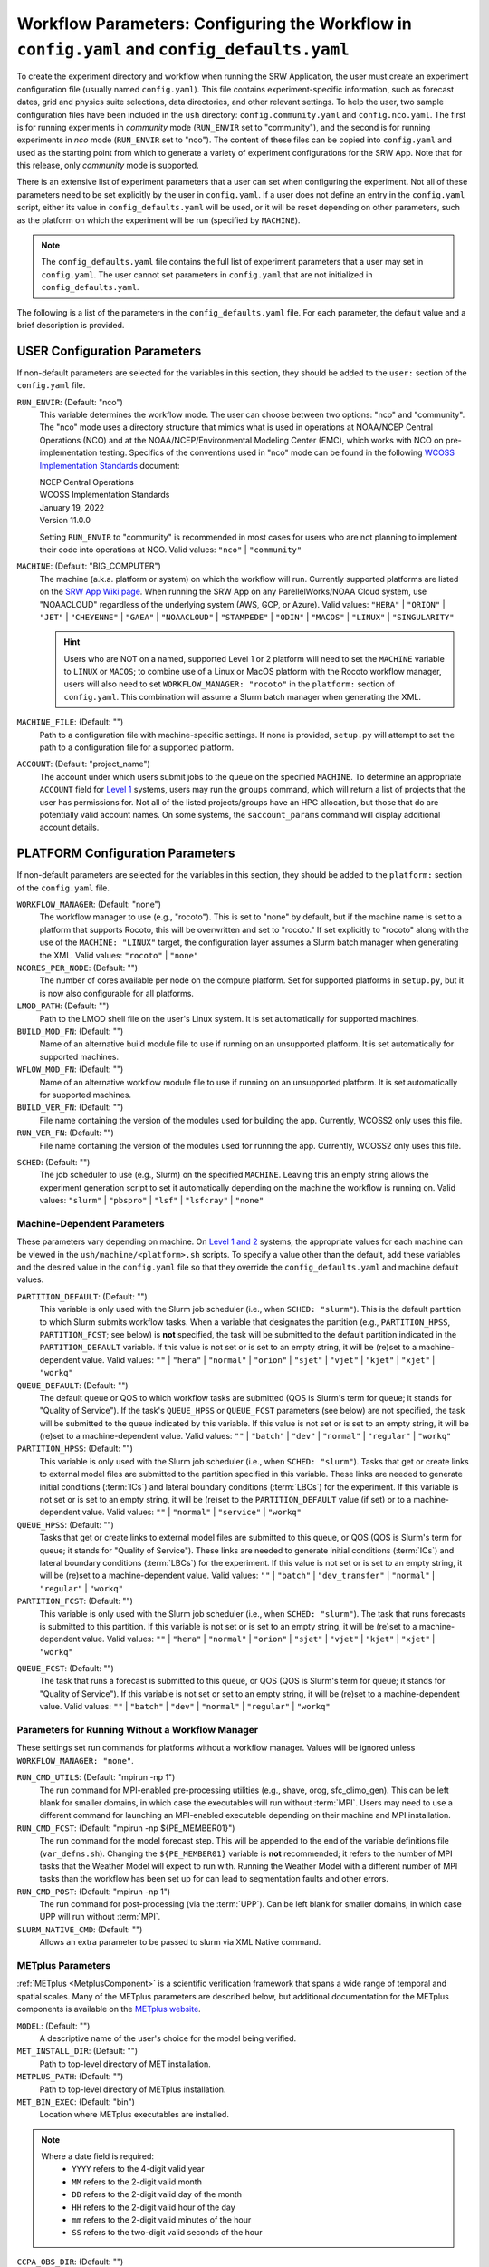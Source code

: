 .. _ConfigWorkflow:

================================================================================================
Workflow Parameters: Configuring the Workflow in ``config.yaml`` and ``config_defaults.yaml``		
================================================================================================
To create the experiment directory and workflow when running the SRW Application, the user must create an experiment configuration file (usually named ``config.yaml``). This file contains experiment-specific information, such as forecast dates, grid and physics suite selections, data directories, and other relevant settings. To help the user, two sample configuration files have been included in the ``ush`` directory: ``config.community.yaml`` and ``config.nco.yaml``. The first is for running experiments in *community* mode (``RUN_ENVIR`` set to "community"), and the second is for running experiments in *nco* mode (``RUN_ENVIR`` set to "nco"). The content of these files can be copied into ``config.yaml`` and used as the starting point from which to generate a variety of experiment configurations for the SRW App. Note that for this release, only *community* mode is supported. 

There is an extensive list of experiment parameters that a user can set when configuring the experiment. Not all of these parameters need to be set explicitly by the user in ``config.yaml``. If a user does not define an entry in the ``config.yaml`` script, either its value in ``config_defaults.yaml`` will be used, or it will be reset depending on other parameters, such as the platform on which the experiment will be run (specified by ``MACHINE``). 

.. note:: 
   The ``config_defaults.yaml`` file contains the full list of experiment parameters that a user may set in ``config.yaml``. The user cannot set parameters in ``config.yaml`` that are not initialized in ``config_defaults.yaml``.

The following is a list of the parameters in the ``config_defaults.yaml`` file. For each parameter, the default value and a brief description is provided. 

.. _user:

USER Configuration Parameters
=================================

If non-default parameters are selected for the variables in this section, they should be added to the ``user:`` section of the ``config.yaml`` file. 

``RUN_ENVIR``: (Default: "nco")
   This variable determines the workflow mode. The user can choose between two options: "nco" and "community". The "nco" mode uses a directory structure that mimics what is used in operations at NOAA/NCEP Central Operations (NCO) and at the NOAA/NCEP/Environmental Modeling Center (EMC), which works with NCO on pre-implementation testing. Specifics of the conventions used in "nco" mode can be found in the following `WCOSS Implementation Standards <https://www.nco.ncep.noaa.gov/idsb/implementation_standards/>`__ document:

   | NCEP Central Operations
   | WCOSS Implementation Standards
   | January 19, 2022
   | Version 11.0.0
   
   Setting ``RUN_ENVIR`` to "community" is recommended in most cases for users who are not planning to implement their code into operations at NCO. Valid values: ``"nco"`` | ``"community"``

``MACHINE``: (Default: "BIG_COMPUTER")
   The machine (a.k.a. platform or system) on which the workflow will run. Currently supported platforms are listed on the `SRW App Wiki page <https://github.com/ufs-community/ufs-srweather-app/wiki/Supported-Platforms-and-Compilers>`__. When running the SRW App on any ParellelWorks/NOAA Cloud system, use "NOAACLOUD" regardless of the underlying system (AWS, GCP, or Azure). Valid values: ``"HERA"`` | ``"ORION"`` | ``"JET"`` | ``"CHEYENNE"`` | ``"GAEA"`` | ``"NOAACLOUD"`` | ``"STAMPEDE"`` | ``"ODIN"`` | ``"MACOS"`` | ``"LINUX"`` | ``"SINGULARITY"``

   .. hint::
      Users who are NOT on a named, supported Level 1 or 2 platform will need to set the ``MACHINE`` variable to ``LINUX`` or ``MACOS``; to combine use of a Linux or MacOS platform with the Rocoto workflow manager, users will also need to set ``WORKFLOW_MANAGER: "rocoto"`` in the ``platform:`` section of ``config.yaml``. This combination will assume a Slurm batch manager when generating the XML. 

``MACHINE_FILE``: (Default: "")
   Path to a configuration file with machine-specific settings. If none is provided, ``setup.py`` will attempt to set the path to a configuration file for a supported platform.

``ACCOUNT``: (Default: "project_name")
   The account under which users submit jobs to the queue on the specified ``MACHINE``. To determine an appropriate ``ACCOUNT`` field for `Level 1 <https://github.com/ufs-community/ufs-srweather-app/wiki/Supported-Platforms-and-Compilers>`__ systems, users may run the ``groups`` command, which will return a list of projects that the user has permissions for. Not all of the listed projects/groups have an HPC allocation, but those that do are potentially valid account names. On some systems, the ``saccount_params`` command will display additional account details. 

.. _PlatformConfig:

PLATFORM Configuration Parameters
=====================================

If non-default parameters are selected for the variables in this section, they should be added to the ``platform:`` section of the ``config.yaml`` file. 

``WORKFLOW_MANAGER``: (Default: "none")
   The workflow manager to use (e.g., "rocoto"). This is set to "none" by default, but if the machine name is set to a platform that supports Rocoto, this will be overwritten and set to "rocoto." If set explicitly to "rocoto" along with the use of the ``MACHINE: "LINUX"`` target, the configuration layer assumes a Slurm batch manager when generating the XML. Valid values: ``"rocoto"`` | ``"none"``

``NCORES_PER_NODE``: (Default: "")
   The number of cores available per node on the compute platform. Set for supported platforms in ``setup.py``, but it is now also configurable for all platforms.

   .. COMMENT: Does it mean Level 1 platforms for "supported platforms"? Check setup.py. 

``LMOD_PATH``: (Default: "")
   Path to the LMOD shell file on the user's Linux system. It is set automatically for supported machines.

   .. COMMENT: Does it mean Level 1 platforms for "supported platforms"? 

``BUILD_MOD_FN``: (Default: "")
   Name of an alternative build module file to use if running on an unsupported platform. It is set automatically for supported machines.

``WFLOW_MOD_FN``: (Default: "")
   Name of an alternative workflow module file to use if running on an unsupported platform. It is set automatically for supported machines.

``BUILD_VER_FN``: (Default: "")
   File name containing the version of the modules used for building the app. Currently, WCOSS2 only uses this file.

``RUN_VER_FN``: (Default: "")
   File name containing the version of the modules used for running the app. Currently, WCOSS2 only uses this file.

.. _sched:

``SCHED``: (Default: "")
   The job scheduler to use (e.g., Slurm) on the specified ``MACHINE``. Leaving this an empty string allows the experiment generation script to set it automatically depending on the machine the workflow is running on. Valid values: ``"slurm"`` | ``"pbspro"`` | ``"lsf"`` | ``"lsfcray"`` | ``"none"``


Machine-Dependent Parameters
-------------------------------
These parameters vary depending on machine. On `Level 1 and 2 <https://github.com/ufs-community/ufs-srweather-app/wiki/Supported-Platforms-and-Compilers>`__ systems, the appropriate values for each machine can be viewed in the ``ush/machine/<platform>.sh`` scripts. To specify a value other than the default, add these variables and the desired value in the ``config.yaml`` file so that they override the ``config_defaults.yaml`` and machine default values. 

``PARTITION_DEFAULT``: (Default: "")
   This variable is only used with the Slurm job scheduler (i.e., when ``SCHED: "slurm"``). This is the default partition to which Slurm submits workflow tasks. When a variable that designates the partition (e.g., ``PARTITION_HPSS``, ``PARTITION_FCST``; see below) is **not** specified, the task will be submitted to the default partition indicated in the ``PARTITION_DEFAULT`` variable. If this value is not set or is set to an empty string, it will be (re)set to a machine-dependent value. Valid values: ``""`` | ``"hera"`` | ``"normal"`` | ``"orion"`` | ``"sjet"`` | ``"vjet"`` | ``"kjet"`` | ``"xjet"`` | ``"workq"``

   .. COMMENT: Don't see these valid values in valid_param_vals anymore. Also, "xjet" is not listed here but is an option...

``QUEUE_DEFAULT``: (Default: "")
   The default queue or QOS to which workflow tasks are submitted (QOS is Slurm's term for queue; it stands for "Quality of Service"). If the task's ``QUEUE_HPSS`` or ``QUEUE_FCST`` parameters (see below) are not specified, the task will be submitted to the queue indicated by this variable. If this value is not set or is set to an empty string, it will be (re)set to a machine-dependent value. Valid values: ``""`` | ``"batch"`` | ``"dev"`` | ``"normal"`` | ``"regular"`` | ``"workq"``

   .. COMMENT: Don't see these valid values in valid_param_vals anymore. 

``PARTITION_HPSS``: (Default: "")
   This variable is only used with the Slurm job scheduler (i.e., when ``SCHED: "slurm"``). Tasks that get or create links to external model files are submitted to the partition specified in this variable. These links are needed to generate initial conditions (:term:`ICs`) and lateral boundary conditions (:term:`LBCs`) for the experiment. If this variable is not set or is set to an empty string, it will be (re)set to the ``PARTITION_DEFAULT`` value (if set) or to a machine-dependent value. Valid values: ``""`` | ``"normal"`` | ``"service"`` | ``"workq"``

   .. COMMENT: Don't see these valid values in valid_param_vals anymore. 

``QUEUE_HPSS``: (Default: "")
   Tasks that get or create links to external model files are submitted to this queue, or QOS (QOS is Slurm's term for queue; it stands for "Quality of Service"). These links are needed to generate initial conditions (:term:`ICs`) and lateral boundary conditions (:term:`LBCs`) for the experiment. If this value is not set or is set to an empty string, it will be (re)set to a machine-dependent value. Valid values: ``""`` | ``"batch"`` | ``"dev_transfer"`` | ``"normal"`` | ``"regular"`` | ``"workq"``

   .. COMMENT: Don't see these valid values in valid_param_vals anymore. 

``PARTITION_FCST``: (Default: "")
   This variable is only used with the Slurm job scheduler (i.e., when ``SCHED: "slurm"``). The task that runs forecasts is submitted to this partition. If this variable is not set or is set to an empty string, it will be (re)set to a machine-dependent value. Valid values: ``""`` | ``"hera"`` | ``"normal"`` | ``"orion"`` | ``"sjet"`` | ``"vjet"`` | ``"kjet"`` | ``"xjet"`` | ``"workq"``

.. COMMENT: Don't see these valid values in valid_param_vals anymore. 

``QUEUE_FCST``: (Default: "")
   The task that runs a forecast is submitted to this queue, or QOS (QOS is Slurm's term for queue; it stands for "Quality of Service"). If this variable is not set or set to an empty string, it will be (re)set to a machine-dependent value. Valid values: ``""`` | ``"batch"`` | ``"dev"`` | ``"normal"`` | ``"regular"`` | ``"workq"``

.. COMMENT: Don't see these valid values in valid_param_vals anymore. 

Parameters for Running Without a Workflow Manager
-----------------------------------------------------
These settings set run commands for platforms without a workflow manager. Values will be ignored unless ``WORKFLOW_MANAGER: "none"``.

``RUN_CMD_UTILS``: (Default: "mpirun -np 1")
   The run command for MPI-enabled pre-processing utilities (e.g., shave, orog, sfc_climo_gen). This can be left blank for smaller domains, in which case the executables will run without :term:`MPI`. Users may need to use a different command for launching an MPI-enabled executable depending on their machine and MPI installation.

``RUN_CMD_FCST``: (Default: "mpirun -np ${PE_MEMBER01}")
   The run command for the model forecast step. This will be appended to the end of the variable definitions file (``var_defns.sh``). Changing the ``${PE_MEMBER01}`` variable is **not** recommended; it refers to the number of MPI tasks that the Weather Model will expect to run with. Running the Weather Model with a different number of MPI tasks than the workflow has been set up for can lead to segmentation faults and other errors. 
   
   .. COMMENT: Is this no longer an issue?:
      It is also important to escape the ``$`` character or use single quotes here so that ``PE_MEMBER01`` is not referenced until runtime, since it is not defined at the beginning of the workflow generation script.

``RUN_CMD_POST``: (Default: "mpirun -np 1")
   The run command for post-processing (via the :term:`UPP`). Can be left blank for smaller domains, in which case UPP will run without :term:`MPI`.

``SLURM_NATIVE_CMD``: (Default: "")
   Allows an extra parameter to be passed to slurm via XML Native command. 

.. COMMENT: Should SLURM_NATIVE_CMD go in a different part of the platform: section?


METplus Parameters
----------------------

:ref:`METplus <MetplusComponent>` is a scientific verification framework that spans a wide range of temporal and spatial scales. Many of the METplus parameters are described below, but additional documentation for the METplus components is available on the `METplus website <https://dtcenter.org/community-code/metplus>`__. 

``MODEL``: (Default: "")
   A descriptive name of the user's choice for the model being verified.
   
``MET_INSTALL_DIR``: (Default: "")
   Path to top-level directory of MET installation.

``METPLUS_PATH``: (Default: "")
   Path to top-level directory of METplus installation.

``MET_BIN_EXEC``: (Default: "bin")
   Location where METplus executables are installed.

.. COMMENT: MET_BIN_EXEC not in config.yaml...

.. _METParamNote:

.. note::
   Where a date field is required: 
      * ``YYYY`` refers to the 4-digit valid year
      * ``MM`` refers to the 2-digit valid month
      * ``DD`` refers to the 2-digit valid day of the month
      * ``HH`` refers to the 2-digit valid hour of the day
      * ``mm`` refers to the 2-digit valid minutes of the hour
      * ``SS`` refers to the two-digit valid seconds of the hour

``CCPA_OBS_DIR``: (Default: "")
   User-specified location of top-level directory where CCPA hourly precipitation files used by METplus are located. This parameter needs to be set for both user-provided observations and for observations that are retrieved from the NOAA :term:`HPSS` (if the user has access) via the ``get_obs_ccpa_tn`` task. (This task is activated in the workflow by setting ``RUN_TASK_GET_OBS_CCPA: true``). 

   METplus configuration files require the use of a predetermined directory structure and file names. If the CCPA files are user-provided, they need to follow the anticipated naming structure: ``{YYYYMMDD}/ccpa.t{HH}z.01h.hrap.conus.gb2``, where YYYYMMDD and HH are as described in the note :ref:`above <METParamNote>`. When pulling observations from NOAA HPSS, the data retrieved will be placed in the ``CCPA_OBS_DIR`` directory. This path must be defind as ``/<full-path-to-obs>/ccpa/proc``. METplus is configured to verify 01-, 03-, 06-, and 24-h accumulated precipitation using hourly CCPA files.    

   .. note::
      There is a problem with the valid time in the metadata for files valid from 19 - 00 UTC (i.e., files under the "00" directory). The script to pull the CCPA data from the NOAA HPSS (``scripts/exregional_get_obs_ccpa.sh``) has an example of how to account for this and organize the data into a more intuitive format. When a fix is provided, it will be accounted for in the ``exregional_get_obs_ccpa.sh`` script.

``MRMS_OBS_DIR``: (Default: "")
   User-specified location of top-level directory where MRMS composite reflectivity files used by METplus are located. This parameter needs to be set for both user-provided observations and for observations that are retrieved from the NOAA :term:`HPSS` (if the user has access) via the ``get_obs_mrms_tn`` task (activated in the workflow by setting ``RUN_TASK_GET_OBS_MRMS: true``). When pulling observations directly from NOAA HPSS, the data retrieved will be placed in this directory. Please note, this path must be defind as ``/<full-path-to-obs>/mrms/proc``. 
   
   METplus configuration files require the use of a predetermined directory structure and file names. Therefore, if the MRMS files are user-provided, they need to follow the anticipated naming structure: ``{YYYYMMDD}/MergedReflectivityQCComposite_00.50_{YYYYMMDD}-{HH}{mm}{SS}.grib2``, where YYYYMMDD and {HH}{mm}{SS} are as described in the note :ref:`above <METParamNote>`. 

.. note::
   METplus is configured to look for a MRMS composite reflectivity file for the valid time of the forecast being verified; since MRMS composite reflectivity files do not always exactly match the valid time, a script (within the main script that retrieves MRMS data from the NOAA HPSS) is used to identify and rename the MRMS composite reflectivity file to match the valid time of the forecast. The script to pull the MRMS data from the NOAA HPSS has an example of the expected file-naming structure: ``scripts/exregional_get_obs_mrms.sh``. This script calls the script used to identify the MRMS file closest to the valid time: ``ush/mrms_pull_topofhour.py``.

``NDAS_OBS_DIR``: (Default: "")
   User-specified location of the top-level directory where NDAS prepbufr files used by METplus are located. This parameter needs to be set for both user-provided observations and for observations that are retrieved from the NOAA :term:`HPSS` (if the user has access) via the ``get_obs_ndas_tn`` task (activated in the workflow by setting ``RUN_TASK_GET_OBS_NDAS: true``). When pulling observations directly from NOAA HPSS, the data retrieved will be placed in this directory. Please note, this path must be defined as ``/<full-path-to-obs>/ndas/proc``. METplus is configured to verify near-surface variables hourly and upper-air variables at 00 and 12 UTC with NDAS prepbufr files. 
   
   METplus configuration files require the use of predetermined file names. Therefore, if the NDAS files are user-provided, they need to follow the anticipated naming structure: ``prepbufr.ndas.{YYYYMMDDHH}``, where YYYYMMDDHH is as described in the note :ref:`above <METParamNote>`. The script to pull the NDAS data from the NOAA HPSS (``scripts/exregional_get_obs_ndas.sh``) has an example of how to rename the NDAS data into a more intuitive format with the valid time listed in the file name.

General Directory Parameters
-------------------------------
``DOMAIN_PREGEN_BASEDIR``: (Default: "")
   The base directory containing pregenerated grid, orography, and surface climatology files. This is an alternative for setting ``GRID_DIR``, ``OROG_DIR``, and ``SFC_CLIMO_DIR`` individually. For the pregenerated grid specified by ``PREDEF_GRID_NAME``, these "fixed" files are located in: 

   .. code-block:: console 

      ${DOMAIN_PREGEN_BASEDIR}/${PREDEF_GRID_NAME}

   The workflow scripts will create a symlink in the experiment directory that will point to a subdirectory (having the name of the grid being used) under this directory. This variable should be set to a null string in this file, but it can be specified in the user-specified workflow configuration file set by ``EXPT_CONFIG_FN`` (usually ``config.yaml``).

.. COMMENT: Clarify second paragraph above... 

.. _workflow:

WORKFLOW Configuration Parameters
=====================================

If non-default parameters are selected for the variables in this section, they should be added to the ``workflow:`` section of the ``config.yaml`` file. 

``WORKFLOW_ID``: (Default: "")
   Unique ID for workflow run that will be set in ``setup.py``.

.. COMMENT: But what does the workflow_id DO?!?!

.. _Cron:

Cron-Associated Parameters
------------------------------

Cron is a job scheduler accessed through the command-line on UNIX-like operating systems. It is useful for automating tasks such as the ``rocotorun`` command, which launches each workflow task in the SRW App. Cron periodically checks a cron table (aka crontab) to see if any tasks are are ready to execute. If so, it runs them. 

``USE_CRON_TO_RELAUNCH``: (Default: false)
   Flag that determines whether or not a line is added to the user's cron table, which calls the experiment launch script every ``CRON_RELAUNCH_INTVL_MNTS`` minutes.

``CRON_RELAUNCH_INTVL_MNTS``: (Default: 3)
   The interval (in minutes) between successive calls of the experiment launch script by a cron job to (re)launch the experiment (so that the workflow for the experiment kicks off where it left off). This is used only if ``USE_CRON_TO_RELAUNCH`` is set to "TRUE".

.. _DirParams:

Directory Parameters
-----------------------

``EXPT_BASEDIR``: (Default: "")
   The full path to the base directory in which the experiment directory (``EXPT_SUBDIR``) will be created. If this is not specified or if it is set to an empty string, it will default to ``${HOMEdir}/../expt_dirs``, where ``${HOMEdir}`` contains the full path to the ``ufs-srweather-app`` directory.

.. COMMENT: Check whether HOMEdir refers to ush or ufs-srweather-app now...

``EXPT_SUBDIR``: (Default: "")
   The user-designated name of the experiment directory (*not* its full path). The full path to the experiment directory, which will be contained in the variable ``EXPTDIR``, will be:

   .. code-block:: console

      EXPTDIR="${EXPT_BASEDIR}/${EXPT_SUBDIR}"

   This parameter cannot be left as a null string. It must be set to a non-null value in the user-defined experiment configuration file (i.e., ``config.yaml``).

``EXEC_SUBDIR``: (Default: "exec")
   The name of the subdirectory of ``ufs-srweather-app`` where executables are installed.

Pre-Processing File Separator Parameters
--------------------------------------------

``DOT_OR_USCORE``: (Default: "_")
   This variable sets the separator character(s) to use in the names of the grid, mosaic, and orography fixed files. Ideally, the same separator should be used in the names of these fixed files as in the surface climatology fixed files. Valid values: ``"_"`` | ``"."``

   .. COMMENT: It also says "Ideally, the same separator should be used in the names of these fixed files as the surface climatology fixed files (which always use a "." as the separator), i.e. ideally DOT_OR_USCORE should be set to "." "  --> Does it have to be set to "_" in the SRW App?

Set File Name Parameters
----------------------------

``EXPT_CONFIG_FN``: (Default: "config.yaml")
   Name of the user-specified configuration file for the forecast experiment.

``CONSTANTS_FN``: (Default: "constants.sh")
   Name of the file containing definitions of various mathematical, physical, and SRW App contants.

``RGNL_GRID_NML_FN``: (Default: "regional_grid.nml")
   Name of the file containing namelist settings for the code that generates an "ESGgrid" regional grid.

``FV3_NML_BASE_SUITE_FN``: (Default: "input.nml.FV3")
   Name of the Fortran file containing the forecast model's base suite namelist (i.e., the portion of the namelist that is common to all physics suites).

``FV3_NML_YAML_CONFIG_FN``: (Default: "FV3.input.yml")
   Name of YAML configuration file containing the forecast model's namelist settings for various physics suites.

``FV3_NML_BASE_ENS_FN``: (Default: "input.nml.base_ens")
   Name of the Fortran file containing the forecast model's base ensemble namelist (i.e., the original namelist file from which each of the ensemble members' namelist files is generated).

``FV3_EXEC_FN``: (Default: "ufs_model")
   Name of the forecast model executable that is copied from the executables directory (``EXEC_SUBDIR``;where it was created during the build process) to the experiment directory; set during experiment generation.

.. COMMENT: Check this definition...

``DIAG_TABLE_TMPL_FN``: (Default: "")
   Name of a template file that specifies the output fields of the forecast model. The selected physics suite is appended to this file name in ``setup.py``, taking the form ``{DIAG_TABLE_TMPL_FN}.{CCPP_PHYS_SUITE}``. Generally, the SRW App expects to read in the default value set in ``setup.py`` (i.e., ``diag_table.{CCPP_PHYS_SUITE}``), and users should **not** specify a value for ``DIAG_TABLE_TMPL_FN`` in their configuration file (i.e., ``config.yaml``) unless (1) the file name required by the model changes, and (2) they also change the names of the ``diag_table`` options in the ``ufs-srweather-app/parm`` directory. 

``FIELD_TABLE_TMPL_FN``: (Default: "")
   Name of a template file that specifies the :term:`tracers <tracer>` that the forecast model will read in from the :term:`IC/LBC <IC/LBCs>` files. The selected physics suite is appended to this file name in ``setup.py``, taking the form ``{FIELD_TABLE_TMPL_FN}.{CCPP_PHYS_SUITE}``. Generally, the SRW App expects to read in the default value set in ``setup.py`` (i.e., ``field_table.{CCPP_PHYS_SUITE}``), and users should **not** specify a different value for ``FIELD_TABLE_TMPL_FN`` in their configuration file (i.e., ``config.yaml``) unless (1) the file name required by the model changes, and (2) they also change the names of the ``field_table`` options in the ``ufs-srweather-app/parm`` directory. 

``DATA_TABLE_TMPL_FN``: (Default: "")
   Name of a template file that contains the data table read in by the forecast model. Generally, the SRW App expects to read in the default value set in ``setup.py`` (i.e., ``data_table``), and users should **not** specify a different value for ``DATA_TABLE_TMPL_FN`` in their configuration file (i.e., ``config.yaml``) unless (1) the file name required by the model changes, and (2) they also change the name of ``data_table`` in the ``ufs-srweather-app/parm`` directory. 

``MODEL_CONFIG_TMPL_FN``: (Default: "")
   Name of a template file that contains settings and configurations for the :term:`NUOPC`/:term:`ESMF` main component. Generally, the SRW App expects to read in the default value set in ``setup.py`` (i.e., ``model_configure``), and users should **not** specify a different value for ``MODEL_CONFIG_TMPL_FN`` in their configuration file (i.e., ``config.yaml``) unless (1) the file name required by the model changes, and (2) they also change the name of ``model_configure`` in the ``ufs-srweather-app/parm`` directory. 

``NEMS_CONFIG_TMPL_FN``: (Default: "")
   Name of a template file that contains information about the various :term:`NEMS` components and their run sequence. Generally, the SRW App expects to read in the default value set in ``setup.py`` (i.e., ``nems.configure``), and users should **not** specify a different value for ``NEMS_CONFIG_TMPL_FN`` in their configuration file (i.e., ``config.yaml``) unless (1) the file name required by the model changes, and (2) they also change the name of ``nems.configure`` in the ``ufs-srweather-app/parm`` directory.

``FCST_MODEL``: (Default: "ufs-weather-model")
   Name of forecast model. Valid values: ``"ufs-weather-model"`` | ``"fv3gfs_aqm"``

``WFLOW_XML_FN``: (Default: "FV3LAM_wflow.xml")
   Name of the Rocoto workflow XML file that the experiment generation script creates. This file defines the workflow for the experiment.

``GLOBAL_VAR_DEFNS_FN``: (Default: "var_defns.sh")
   Name of the file (a shell script) containing definitions of the primary and secondary experiment variables (parameters). This file is sourced by many scripts (e.g., the J-job scripts corresponding to each workflow task) in order to make all the experiment variables available in those scripts. The primary variables are defined in the default configuration script (``config_defaults.yaml``) and in ``config.yaml``. The secondary experiment variables are generated by the experiment generation script. 

``EXTRN_MDL_VAR_DEFNS_FN``: (Default: "extrn_mdl_var_defns")
   Name of the file (a shell script) containing the definitions of variables associated with the external model from which :term:`ICs` or :term:`LBCs` are generated. This file is created by the ``GET_EXTRN_*_TN`` task because the values of the variables it contains are not known before this task runs. The file is then sourced by the ``MAKE_ICS_TN`` and ``MAKE_LBCS_TN`` tasks.

``WFLOW_LAUNCH_SCRIPT_FN``: (Default: "launch_FV3LAM_wflow.sh")
   Name of the script that can be used to (re)launch the experiment's Rocoto workflow.

``WFLOW_LAUNCH_LOG_FN``: (Default: "log.launch_FV3LAM_wflow")
   Name of the log file that contains the output from successive calls to the workflow launch script (``WFLOW_LAUNCH_SCRIPT_FN``).

.. _CCPP_Params:

CCPP Parameter
------------------

``CCPP_PHYS_SUITE``: (Default: "FV3_GFS_v16")
   This parameter indicates which :term:`CCPP` (Common Community Physics Package) physics suite to use for the forecast(s). The choice of physics suite determines the forecast model's namelist file, the diagnostics table file, the field table file, and the XML physics suite definition file, which are staged in the experiment directory or the :term:`cycle` directories under it. 

   .. note:: 
      For information on *stochastic physics* parameters, see :numref:`Section %s <stochastic-physics>`.
   
   **Current supported settings for the CCPP parameter are:** 

   | ``"FV3_GFS_v16"`` 
   | ``"FV3_RRFS_v1beta"`` 
   | ``"FV3_HRRR"``
   | ``"FV3_WoFS_v0"``

   **Other valid values include:**

   | ``"FV3_GFS_2017_gfdlmp"``
   | ``"FV3_GFS_2017_gfdlmp_regional"``
   | ``"FV3_GFS_v15p2"``
   | ``"FV3_GFS_v15_thompson_mynn_lam3km"``


.. _GridGen:

Grid Generation Parameters
------------------------------

``GRID_GEN_METHOD``: (Default: "")
   This variable specifies which method to use to generate a regional grid in the horizontal plane. The values that it can take on are:

   * **"ESGgrid":** The "ESGgrid" method will generate a regional version of the Extended Schmidt Gnomonic (ESG) grid using the map projection developed by Jim Purser of EMC (:cite:t:`Purser_2020`). "ESGgrid" is the preferred grid option. 

   * **"GFDLgrid":** The "GFDLgrid" method first generates a "parent" global cubed-sphere grid. Then a portion from tile 6 of the global grid is used as the regional grid. This regional grid is referred to in the grid generation scripts as "tile 7," even though it does not correspond to a complete tile. The forecast is run only on the regional grid (i.e., on tile 7, not on tiles 1 through 6). Note that the "GFDLgrid" method is the legacy grid generation method. It is not supported in *all* predefined domains. 

.. attention::

   If the experiment uses a **predefined grid** (i.e., if ``PREDEF_GRID_NAME`` is set to the name of a valid predefined grid), then ``GRID_GEN_METHOD`` will be reset to the value of ``GRID_GEN_METHOD`` for that grid. This will happen regardless of whether ``GRID_GEN_METHOD`` is assigned a value in the experiment configuration file; any value assigned will be overwritten.

.. note::

   If the experiment uses a **user-defined grid** (i.e., if ``PREDEF_GRID_NAME`` is set to a null string), then ``GRID_GEN_METHOD`` must be set in the experiment configuration file. Otherwise, the experiment generation will fail because the generation scripts check to ensure that the grid name is set to a non-empty string before creating the experiment directory.

Forecast Parameters
----------------------
``DATE_FIRST_CYCL``: (Default: "YYYYMMDD")
   Starting date of the first forecast in the set of forecasts to run. Format is "YYYYMMDD". Note that this does not include the hour of the day.

``DATE_LAST_CYCL``: (Default: "YYYYMMDD")
   Starting date of the last forecast in the set of forecasts to run. Format is "YYYYMMDD". Note that this does not include the hour of the day.

``CYCL_HRS``: (Default: [ "HH1", "HH2" ] )
   An array containing the hours of the day at which to launch forecasts. Forecasts are launched at these hours on each day from ``DATE_FIRST_CYCL`` to ``DATE_LAST_CYCL``, inclusive. Each element of this array must be a two-digit string representing an integer that is less than or equal to 23 (e.g., "00", "03", "12", "23").

``INCR_CYCL_FREQ``: (Default: 24)
   Increment in hours for cycle frequency (cycl_freq). The default is 24, which means cycl_freq=24:00:00.

``FCST_LEN_HRS``: (Default: 24)
   The length of each forecast, in integer hours.

Pre-Existing Directory Parameter
------------------------------------
``PREEXISTING_DIR_METHOD``: (Default: "delete")
   This variable determines how to deal with pre-existing directories (resulting from previous calls to the experiment generation script using the same experiment name [``EXPT_SUBDIR``] as the current experiment). This variable must be set to one of three valid values: ``"delete"``, ``"rename"``, or ``"quit"``.  The behavior for each of these values is as follows:

   * **"delete":** The preexisting directory is deleted and a new directory (having the same name as the original preexisting directory) is created.

   * **"rename":** The preexisting directory is renamed and a new directory (having the same name as the original pre-existing directory) is created. The new name of the preexisting directory consists of its original name and the suffix "_old###", where ``###`` is a 3-digit integer chosen to make the new name unique.

   * **"quit":** The preexisting directory is left unchanged, but execution of the currently running script is terminated. In this case, the preexisting directory must be dealt with manually before rerunning the script.

Verbose Parameter
---------------------
``VERBOSE``: (Default: true)
   Flag that determines whether the experiment generation and workflow task scripts print out extra informational messages. Valid values: ``"True"`` | ``"False"``

Debug Parameter
--------------------
``DEBUG``: (Default: false)
   Flag that determines whether to print out very detailed debugging messages.  Note that if DEBUG is set to true, then VERBOSE will also be reset to true if it isn't already. Valid values: ``"True"`` | ``"False"``

Compiler
-----------

``COMPILER``: (Default: "intel")
   Type of compiler invoked during the build step. Currently, this must be set manually (i.e., it is not inherited from the build system in the ``ufs-srweather-app`` directory). Valid values: ``"intel"`` | ``"gnu"``

   .. COMMENT: This bit isn't in config_defaults: "Currently, this must be set manually (i.e., it is not inherited from the build system in the ``ufs-srweather-app`` directory)."
      Should it be removed? Is it still true?

Verification Parameters
---------------------------

``GET_OBS``: (Default: "get_obs")
   Set the name of this Rocoto workflow task. Users typically do not need to change this value. 
   .. COMMENT: How is this different from the other get_obs tasks (e.g., RUN_TASK_GET_OBS_CCPA, MRMS)? Define. Add to WORKFLOW_SWITCHES section? 

``VX_TN``: (Default: "run_vx")
   Set the name of the Rocoto workflow task that launches verification tasks. Users typically do not need to change this value. 
   .. COMMENT: Define. Is this an overarching VX indicator task? Add to WORKFLOW_SWITCHES section?

``VX_ENSGRID_TN``: (Default: "run_ensgridvx")
   Set the name of the Rocoto workflow task that runs METplus grid-to-grid ensemble verification for 1-h accumulated precipitation. Users typically do not need to change this value. 

``VX_ENSGRID_PROB_REFC_TN``: (Default: "run_ensgridvx_prob_refc")
   Set the name of the Rocoto workflow task that runs METplus grid-to-grid verification for ensemble probabilities for composite reflectivity. Users typically do not need to change this value. 

``MAXTRIES_VX_ENSGRID_PROB_REFC``: (Default: 1)
   Maximum number of times to attempt ``VX_ENSGRID_PROB_REFC_TN``.


.. _NCOModeParms:

NCO-Specific Variables
=========================

A standard set of environment variables has been established for *nco* mode to simplify the production workflow and improve the troubleshooting process for operational and preoperational models. These variables are only used in *nco* mode (i.e., when ``RUN_ENVIR: "nco"``). When non-default parameters are selected for the variables in this section, they should be added to the ``nco:`` section of the ``config.yaml`` file. 

.. note::
   Only *community* mode is fully supported for this release. *nco* mode is used by those at the Environmental Modeling Center (EMC) and Global Systems Laboratory (GSL) who are working on pre-implementation operational testing. Other users should run the SRW App in *community* mode. 

``envir, NET, model_ver, RUN``:
   Standard environment variables defined in the NCEP Central Operations WCOSS Implementation Standards document. These variables are used in forming the path to various directories containing input, output, and workflow files. The variables are defined in the `WCOSS Implementation Standards <https://www.nco.ncep.noaa.gov/idsb/implementation_standards/ImplementationStandards.v11.0.0.pdf?>`__ document (pp. 4-5) as follows:

   ``envir``: (Default: "para")
      Set to "test" during the initial testing phase, "para" when running in parallel (on a schedule), and "prod" in production. 

   ``NET``: (Default: "rrfs")
      Model name (first level of ``com`` directory structure)

   ``model_ver``: (Default: "v1.0.0")
      Version number of package in three digits (second level of ``com`` directory)

   ``RUN``: (Default: "rrfs")
      Name of model run (third level of ``com`` directory structure). In general, same as ``$NET``.

``OPSROOT``: (Default: "")
  The operations root directory in *nco* mode.

WORKFLOW SWITCHES Configuration Parameters
=============================================

These parameters set flags that determine whether various workflow tasks should be run. When non-default parameters are selected for the variables in this section, they should be added to the ``workflow_switches:`` section of the ``config.yaml`` file. Note that the ``MAKE_GRID_TN``, ``MAKE_OROG_TN``, and ``MAKE_SFC_CLIMO_TN`` are all :term:`cycle-independent` tasks, i.e., if they are run, they only run once at the beginning of the workflow before any cycles are run. 

Baseline Workflow Tasks
--------------------------

``RUN_TASK_MAKE_GRID``: (Default: true)
   Flag that determines whether to run the grid file generation task (``MAKE_GRID_TN``). If this is set to true, the grid generation task is run and new grid files are generated. If it is set to false, then the scripts look for pre-generated grid files in the directory specified by ``GRID_DIR`` (see :numref:`Section %s <make-grid>` below).

``RUN_TASK_MAKE_OROG``: (Default: true)
   Same as ``RUN_TASK_MAKE_GRID`` but for the orography generation task (``MAKE_OROG_TN``). Flag that determines whether to run the orography file generation task (``MAKE_OROG_TN``). If this is set to true, the orography generation task is run and new orography files are generated. If it is set to false, then the scripts look for pre-generated orography files in the directory specified by ``OROG_DIR`` (see :numref:`Section %s <make-orog>` below).

``RUN_TASK_MAKE_SFC_CLIMO``: (Default: true)
   Same as ``RUN_TASK_MAKE_GRID`` but for the surface climatology generation task (``MAKE_SFC_CLIMO_TN``). Flag that determines whether to run the surface climatology file generation task (``MAKE_SFC_CLIMO_TN``). If this is set to true, the surface climatology generation task is run and new surface climatology files are generated. If it is set to false, then the scripts look for pre-generated surface climatology files in the directory specified by ``SFC_CLIMO_DIR`` (see :numref:`Section %s <make-sfc-climo>` below).

``RUN_TASK_GET_EXTRN_ICS``: (Default: true)
   Flag that determines whether to run the ``GET_EXTRN_ICS_TN`` task.

``RUN_TASK_GET_EXTRN_LBCS``: (Default: true)
   Flag that determines whether to run the ``GET_EXTRN_LBCS_TN`` task.

``RUN_TASK_MAKE_ICS``: (Default: true)
   Flag that determines whether to run the ``MAKE_ICS_TN`` task.

``RUN_TASK_MAKE_LBCS``: (Default: true)
   Flag that determines whether to run the ``MAKE_LBCS_TN`` task.

``RUN_TASK_RUN_FCST``: (Default: true)
   Flag that determines whether to run the ``RUN_FCST_TN`` task.

``RUN_TASK_RUN_POST``: (Default: true)
   Flag that determines whether to run the ``RUN_POST_TN`` task.

.. _VXTasks:

Verification Tasks
--------------------
.. COMMENT:
   ``RUN_TASK_GET_OBS_CCPA``: (Default: false)
      Flag that determines whether to run the ``GET_OBS_CCPA_TN`` task, which retrieves the :term:`CCPA` hourly precipitation files used by METplus from NOAA :term:`HPSS`. 

   .. COMMENT: Not included in this section of config_defaults...? Where is it now? Replaced by GET_OBS? Delete?

   ``RUN_TASK_GET_OBS_MRMS``: (Default: false)
      Flag that determines whether to run the ``GET_OBS_MRMS_TN`` task, which retrieves the :term:`MRMS` composite reflectivity files used by METplus from NOAA HPSS. 

   .. COMMENT: Not included in this section of config_defaults...? Where is it now? Replaced by GET_OBS? Delete?

   ``RUN_TASK_GET_OBS_NDAS``: (Default: false)
      Flag that determines whether to run the ``GET_OBS_NDAS_TN`` task, which retrieves the :term:`NDAS` PrepBufr files used by METplus from NOAA HPSS. 

   .. COMMENT: Not included in this section of config_defaults...? Where is it now? Replaced by GET_OBS? Delete?

``RUN_TASK_VX_GRIDSTAT``: (Default: false)
   Flag that determines whether to run the grid-stat verification task. The :ref:`MET Grid-Stat tool <grid-stat>` provides verification statistics for a matched forecast and observation grid. 

``RUN_TASK_VX_POINTSTAT``: (Default: false)
   Flag that determines whether to run the point-stat verification task. The :ref:`MET Point-Stat tool <point-stat>` provides verification statistics for forecasts at observation points (as opposed to over gridded analyses).  

``RUN_TASK_VX_ENSGRID``: (Default: false)
   Flag that determines whether to run the ensemble-stat verification for gridded data task. 

``RUN_TASK_VX_ENSPOINT``: (Default: false)
   Flag that determines whether to run the ensemble point verification task. If this flag is set, both ensemble-stat point verification and point verification of ensemble-stat output is computed.

..
   COMMENT: Might be worth defining "ensemble-stat verification for gridded data," "ensemble point verification," "ensemble-stat point verification," and "point verification of ensemble-stat output"

.. _make-grid:

MAKE_GRID Configuration Parameters
======================================

Non-default parameters for the ``make_grid`` task are set in the ``task_make_grid:`` section of the ``config.yaml`` file. 

Basic Task Parameters
--------------------------

For each workflow task, certain parameter values must be passed to the job scheduler (e.g., Slurm), which submits a job for the task. Typically, users do not need to adjust the default values. 

   ``MAKE_GRID_TN``: (Default: "make_grid")
      Set the name of this :term:`cycle-independent` Rocoto workflow task. Users typically do not need to change this value. 

   ``NNODES_MAKE_GRID``: (Default: 1)
      Number of nodes to use for the job. 

   ``PPN_MAKE_GRID``: (Default: 24)
      Number of :term:`MPI` processes per node. 

   ``WTIME_MAKE_GRID``: (Default: 00:20:00)
      Maximum time for the task to complete. 

   ``MAXTRIES_MAKE_GRID``: (Default: 2)
      Maximum number of times to attempt the task.

   ``GRID_DIR``: (Default: "")
      The directory containing pre-generated grid files when ``RUN_TASK_MAKE_GRID`` is set to false.


GFDLgrid Settings
---------------------

The following parameters must be set if using the "GFDLgrid" method to generate a regional grid (i.e., when ``GRID_GEN_METHOD: "GFDLgrid"``, see :numref:`Section %s <GridGen>`). If a different ``GRID_GEN_METHOD`` is used, these parameters will be ignored. When using a predefined grid with ``GRID_GEN_METHOD: "GFDLgrid"``, the values in this section will be set automatically to the assigned values for that grid. 

Note that the regional grid is defined with respect to a "parent" global cubed-sphere grid. Thus, all the parameters for a global cubed-sphere grid must be specified even though the model equations are integrated only on the regional grid. Tile 6 has arbitrarily been chosen as the tile to use to orient the global parent grid on the sphere (Earth). For convenience, the regional grid is denoted as "tile 7" even though it is embedded within tile 6 (i.e., it doesn't extend beyond the boundary of tile 6). Its exact location within tile 6 is determined by specifying the starting and ending i- and j-indices of the regional grid on tile 6, where ``i`` is the grid index in the x direction and ``j`` is the grid index in the y direction. All of this information is set in the variables below. 

``GFDLgrid_LON_T6_CTR``: (Default: "")
   Longitude of the center of tile 6 (in degrees).

``GFDLgrid_LAT_T6_CTR``: (Default: "")
   Latitude of the center of tile 6 (in degrees).

``GFDLgrid_NUM_CELLS``: (Default: "")
   Number of grid cells in either of the two horizontal directions (x and y) on each of the six tiles of the parent global cubed-sphere grid. Valid values: ``"48"`` | ``"96"`` | ``"192"`` | ``"384"`` | ``"768"`` | ``"1152"`` | ``"3072"``

   To give an idea of what these values translate to in terms of grid cell size in kilometers, we list below the approximate grid cell size on a uniform global grid having the specified value of ``GFDLgrid_NUM_CELLS``, where by "uniform" we mean with Schmidt stretch factor ``GFDLgrid_STRETCH_FAC: "1"`` (although in regional applications ``GFDLgrid_STRETCH_FAC`` will typically be set to a value greater than ``"1"`` to obtain a smaller grid size on tile 6):

            .. COMMENT: Add/change above?
               # The mapping from GFDLgrid_NUM_CELLS to a nominal
               #   resolution (grid cell size) for a uniform global grid (i.e. Schmidt
               #   stretch factor GFDLgrid_STRETCH_FAC set to 1) for several values of
               #   GFDLgrid_NUM_CELLS is as follows:

         +---------------------+--------------------+
         | GFDLgrid_NUM_CELLS  | typical cell size  |
         +=====================+====================+
         |  48                 |     200 km         |
         +---------------------+--------------------+
         |  96                 |     100 km         |
         +---------------------+--------------------+
         | 192                 |      50 km         |
         +---------------------+--------------------+
         | 384                 |      25 km         |
         +---------------------+--------------------+
         | 768                 |      13 km         |
         +---------------------+--------------------+
         | 1152                |      8.5 km        |
         +---------------------+--------------------+
         | 3072                |      3.2 km        |
         +---------------------+--------------------+

      Note that these are only typical cell sizes. The actual cell size on the global grid tiles varies somewhat as we move across a tile and is also dependent on ``GFDLgrid_STRETCH_FAC``, which modifies the shape and size of the tile.

``GFDLgrid_STRETCH_FAC``: (Default: "")
   Stretching factor used in the Schmidt transformation applied to the parent cubed-sphere grid. Setting the Schmidt stretching factor to a value greater than 1 shrinks tile 6, while setting it to a value less than 1 (but still greater than 0) expands it. The remaining 5 tiles change shape as necessary to maintain global coverage of the grid.

``GFDLgrid_REFINE_RATIO``: (Default: "")
   Cell refinement ratio for the regional grid. It refers to the number of cells in either the x or y direction on the regional grid (tile 7) that abut one cell on its parent tile (tile 6).

``GFDLgrid_ISTART_OF_RGNL_DOM_ON_T6G``: (Default: "")
   i-index on tile 6 at which the regional grid (tile 7) starts.

``GFDLgrid_IEND_OF_RGNL_DOM_ON_T6G``: (Default: "")
   i-index on tile 6 at which the regional grid (tile 7) ends.

``GFDLgrid_JSTART_OF_RGNL_DOM_ON_T6G``: (Default: "")
   j-index on tile 6 at which the regional grid (tile 7) starts.

``GFDLgrid_JEND_OF_RGNL_DOM_ON_T6G``: (Default: "")
   j-index on tile 6 at which the regional grid (tile 7) ends.

``GFDLgrid_USE_NUM_CELLS_IN_FILENAMES``: (Default: "")
   Flag that determines the file naming convention to use for grid, orography, and surface climatology files (or, if using pregenerated files, the naming convention that was used to name these files).  These files usually start with the string ``"C${RES}_"``, where ``RES`` is an integer. In the global forecast model, ``RES`` is the number of points in each of the two horizontal directions (x and y) on each tile of the global grid (defined here as ``GFDLgrid_NUM_CELLS``). If this flag is set to true, ``RES`` will be set to ``GFDLgrid_NUM_CELLS`` just as in the global forecast model. If it is set to false, we calculate (in the grid generation task) an "equivalent global uniform cubed-sphere resolution" --- call it ``RES_EQUIV`` --- and then set ``RES`` equal to it. ``RES_EQUIV`` is the number of grid points in each of the x and y directions on each tile that a global UNIFORM (i.e., stretch factor of 1) cubed-sphere grid would need to have in order to have the same average grid size as the regional grid. This is a more useful indicator of the grid size because it takes into account the effects of ``GFDLgrid_NUM_CELLS``, ``GFDLgrid_STRETCH_FAC``, and ``GFDLgrid_REFINE_RATIO`` in determining the regional grid's typical grid size, whereas simply setting ``RES`` to ``GFDLgrid_NUM_CELLS`` doesn't take into account the effects of ``GFDLgrid_STRETCH_FAC`` and ``GFDLgrid_REFINE_RATIO`` on the regional grid's resolution. Nevertheless, some users still prefer to use ``GFDLgrid_NUM_CELLS`` in the file names, so we allow for that here by setting this flag to true.

.. _ESGgrid:

ESGgrid Settings
-------------------

The following parameters must be set if using the "ESGgrid" method to generate a regional grid (i.e., when ``GRID_GEN_METHOD: "ESGgrid"``, see :numref:`Section %s <GridGen>`). If a different ``GRID_GEN_METHOD`` is used, these parameters will be ignored. When using a predefined grid with ``GRID_GEN_METHOD: "ESGgrid"``, the values in this section will be set automatically to the assigned values for that grid.

``ESGgrid_LON_CTR``: (Default: "")
   The longitude of the center of the grid (in degrees).

``ESGgrid_LAT_CTR``: (Default: "")
   The latitude of the center of the grid (in degrees).

``ESGgrid_DELX``: (Default: "")
   The cell size in the zonal direction of the regional grid (in meters).

``ESGgrid_DELY``: (Default: "")
   The cell size in the meridional direction of the regional grid (in meters).

``ESGgrid_NX``: (Default: "")
   The number of cells in the zonal direction on the regional grid.

``ESGgrid_NY``: (Default: "")
   The number of cells in the meridional direction on the regional grid.

``ESGgrid_PAZI``: (Default: "")
   The rotational parameter for the "ESGgrid" (in degrees).

``ESGgrid_WIDE_HALO_WIDTH``: (Default: "")
   The width (in number of grid cells) of the :term:`halo` to add around the regional grid before shaving the halo down to the width(s) expected by the forecast model. The user need not specify this variable since it is set automatically in ``set_gridparams_ESGgrid.py``

.. _WideHalo:

.. note::
   A :term:`halo` is the strip of cells surrounding the regional grid; the halo is used to feed in the lateral boundary conditions to the grid. The forecast model requires **grid** files containing 3-cell- and 4-cell-wide halos and **orography** files with 0-cell- and 3-cell-wide halos. In order to generate grid and orography files with appropriately-sized halos, the grid and orography tasks create preliminary files with halos around the regional domain of width ``ESGgrid_WIDE_HALO_WIDTH`` cells. The files are then read in and "shaved" down to obtain grid files with 3-cell-wide and 4-cell-wide halos and orography files with 0-cell-wide and 3-cell-wide halos. The original halo that gets shaved down is referred to as the "wide" halo because it is wider than the 0-cell-wide, 3-cell-wide, and 4-cell-wide halos that users eventually end up with. Note that the grid and orography files with the wide halo are only needed as intermediates in generating the files with 0-cell-, 3-cell-, and 4-cell-wide halos; they are not needed by the forecast model.

.. _make-orog:
 
MAKE_OROG Configuration Parameters
=====================================

Non-default parameters for the ``make_orog`` task are set in the ``task_make_orog:`` section of the ``config.yaml`` file. 

``MAKE_OROG_TN``: (Default: "make_orog")
   Set the name of this :term:`cycle-independent` Rocoto workflow task. Users typically do not need to change this value.

``NNODES_MAKE_OROG``: (Default: 1)
   Number of nodes to use for the job. 

``PPN_MAKE_OROG``: (Default: 24)
   Number of :term:`MPI` processes per node. 

``WTIME_MAKE_OROG``: (Default: 00:20:00)
   Maximum time for the task to complete.

``MAXTRIES_MAKE_OROG``: (Default: 2)
   Maximum number of times to attempt the task.

``KMP_AFFINITY_MAKE_OROG``: (Default: "disabled")
   Intel Thread Affinity Interface for the ``make_orog`` task. See :ref:`this note <thread-affinity>` for more information on thread affinity. Settings for the ``make_orog`` task is disabled because this task does not use parallelized code.

``OMP_NUM_THREADS_MAKE_OROG``: (Default: 6)
   The number of OpenMP threads to use for parallel regions.

``OMP_STACKSIZE_MAKE_OROG``: (Default: "2048m")
   Controls the size of the stack for threads created by the OpenMP implementation.

``OROG_DIR``: (Default: "")
   The directory containing pre-generated orography files to use when ``MAKE_OROG_TN`` is set to false.

.. _make-sfc-climo:

MAKE_SFC_CLIMO Configuration Parameters
===========================================

Non-default parameters for the ``make_sfc_climo`` task are set in the ``task_make_sfc_climo:`` section of the ``config.yaml`` file. 

``MAKE_SFC_CLIMO_TN``: "make_sfc_climo"
   Set the name of this :term:`cycle-independent` Rocoto workflow task. Users typically do not need to change this value.

``NNODES_MAKE_SFC_CLIMO``: (Default: 2)
   Number of nodes to use for the job. 

``PPN_MAKE_SFC_CLIMO``: (Default: 24)
   Number of :term:`MPI` processes per node. 

``WTIME_MAKE_SFC_CLIMO``: (Default: 00:20:00)
   Maximum time for the task to complete.

``MAXTRIES_MAKE_SFC_CLIMO``: (Default: 2)
   Maximum number of times to attempt the task.

``KMP_AFFINITY_MAKE_SFC_CLIMO``: (Default: "scatter")
   Intel Thread Affinity Interface for the ``make_sfc_climo`` task. See :ref:`this note <thread-affinity>` for more information on thread affinity.

``OMP_NUM_THREADS_MAKE_SFC_CLIMO``: (Default: 1)
   The number of OpenMP threads to use for parallel regions.

``OMP_STACKSIZE_MAKE_SFC_CLIMO``: (Default: "1024m")
   Controls the size of the stack for threads created by the OpenMP implementation.

``SFC_CLIMO_DIR``: (Default: "")
   The directory containing pre-generated surface climatology files to use when ``MAKE_SFC_CLIMO_TN`` is set to false.

GET_EXTRN_ICS Configuration Parameters
=========================================

Non-default parameters for the ``get_extrn_ics`` task are set in the ``task_get_extrn_ics:`` section of the ``config.yaml`` file. 

Basic Task Parameters
---------------------------------

For each workflow task, certain parameter values must be passed to the job scheduler (e.g., Slurm), which submits a job for the task. 

``GET_EXTRN_ICS_TN``: (Default: "get_extrn_ics")
   Set the name of this Rocoto workflow task. Users typically do not need to change this value.

``NNODES_GET_EXTRN_ICS``: (Default: 1)
   Number of nodes to use for the job.

``PPN_GET_EXTRN_ICS``: (Default: 1)
   Number of :term:`MPI` processes per node.

``WTIME_GET_EXTRN_ICS``: (Default: 00:45:00)
   Maximum time for the task to complete.

``MAXTRIES_GET_EXTRN_ICS``: (Default: 1)
   Maximum number of times to attempt the task.

``EXTRN_MDL_NAME_ICS``: (Default: "FV3GFS")
   The name of the external model that will provide fields from which initial condition (IC) files, surface files, and 0-th hour boundary condition files will be generated for input into the forecast model. Valid values: ``"GSMGFS"`` | ``"FV3GFS"`` | ``"RAP"`` | ``"HRRR"`` | ``"NAM"``

``EXTRN_MDL_ICS_OFFSET_HRS``: (Default: 0)
   Users may wish to start a forecast using forecast data from a previous cycle of an external model. This variable indicates how many hours earlier the external model started than the FV3 forecast configured here. For example, if the forecast should start from a 6-hour forecast of the GFS, then ``EXTRN_MDL_ICS_OFFSET_HRS: "6"``.

``FV3GFS_FILE_FMT_ICS``: (Default: "nemsio")
   If using the FV3GFS model as the source of the :term:`ICs` (i.e., if ``EXTRN_MDL_NAME_ICS: "FV3GFS"``), this variable specifies the format of the model files to use when generating the ICs. Valid values: ``"nemsio"`` | ``"grib2"`` | ``"netcdf"``

File and Directory Parameters
--------------------------------

``EXTRN_MDL_SYSBASEDIR_ICS``: (Default: '')
   Base directory on the local machine containing external model files for generating :term:`ICs` on the native grid. The way the full path containing these files is constructed depends on the user-specified external model for ICs (defined in ``EXTRN_MDL_NAME_ICS`` above).

``USE_USER_STAGED_EXTRN_FILES``: (Default: false)
   Flag that determines whether the workflow will look for the external model files needed for generating :term:`ICs` in user-specified directories (rather than fetching them from mass storage like NOAA :term:`HPSS`).

   .. COMMENT: Current definition in config_defaults only lists LBCs, but it's in the ICs section...

``EXTRN_MDL_SOURCE_BASEDIR_ICS``: (Default: "")
   Directory containing external model files for generating ICs. If ``USE_USER_STAGED_EXTRN_FILES`` is set to true, the workflow looks within this directory for a subdirectory named "YYYYMMDDHH", which contains the external model files specified by the array ``EXTRN_MDL_FILES_ICS``. This "YYYYMMDDHH" subdirectory corresponds to the start date and cycle hour of the forecast (see :ref:`above <METParamNote>`). These files will be used to generate the :term:`ICs` on the native FV3-LAM grid. This variable is not used if ``USE_USER_STAGED_EXTRN_FILES`` is set to false.

``EXTRN_MDL_FILES_ICS``: (Default: "")
   Array containing templates of the file names to search for in the ``EXTRN_MDL_SOURCE_BASEDIR_ICS`` directory. This variable is not used if ``USE_USER_STAGED_EXTRN_FILES`` is set to false. A single template should be used for each model file type that is used. Users may use any of the Python-style templates allowed in the ``ush/retrieve_data.py`` script. To see the full list of supported templates, run that script with the ``-h`` option. 
   
   For example, to set FV3GFS nemsio input files:
   
   .. code-block:: console

      EXTRN_MDL_FILES_ICS=( gfs.t{hh}z.atmf{fcst_hr:03d}.nemsio \
      gfs.t{hh}z.sfcf{fcst_hr:03d}.nemsio )
  
  To set FV3GFS grib files:

   .. code-block:: console

      EXTRN_MDL_FILES_ICS=( gfs.t{hh}z.pgrb2.0p25.f{fcst_hr:03d} )

``EXTRN_MDL_DATA_STORES``: (Default: "")
   A list of data stores where the scripts should look to find external model data. The list is in priority order. If disk information is provided via ``USE_USER_STAGED_EXTRN_FILES`` or a known location on the platform, the disk location will receive highest priority. Valid values: ``disk`` | ``hpss`` | ``aws`` | ``nomads``

NOMADS Parameters
---------------------

Set parameters associated with NOMADS online data.

``NOMADS``: (Default: false)
   Flag controlling whether to use NOMADS online data.

``NOMADS_file_type``: (Default: "nemsio")
   Flag controlling the format of the data. Valid values: ``"GRIB2"`` | ``"grib2"`` | ``"NEMSIO"`` | ``"nemsio"``


GET_EXTRN_LBCS Configuration Parameters
==========================================

Non-default parameters for the ``get_extrn_lbcs`` task are set in the ``task_get_extrn_lbcs:`` section of the ``config.yaml`` file. 

Basic Task Parameters
---------------------------------

For each workflow task, certain parameter values must be passed to the job scheduler (e.g., Slurm), which submits a job for the task. 

``GET_EXTRN_LBCS_TN``: (Default: "get_extrn_lbcs")
   Set the name of this Rocoto workflow task. Users typically do not need to change this value.

``NNODES_GET_EXTRN_LBCS``: (Default: 1)
   Number of nodes to use for the job.

``PPN_GET_EXTRN_LBCS``: (Default: 1)
   Number of :term:`MPI` processes per node.

``WTIME_GET_EXTRN_LBCS``: (Default: 00:45:00)
   Maximum time for the task to complete.

``MAXTRIES_GET_EXTRN_LBCS``: (Default: 1)
   Maximum number of times to attempt the task.

``EXTRN_MDL_NAME_LBCS``: (Default: "FV3GFS")
   The name of the external model that will provide fields from which lateral boundary condition (LBC) files (except for the 0-th hour LBC file) will be generated for input into the forecast model. Valid values: ``"GSMGFS"`` | ``"FV3GFS"`` | ``"RAP"`` | ``"HRRR"`` | ``"NAM"``

   .. COMMENT: The "except" parenthetical is not in config defaults...

``LBC_SPEC_INTVL_HRS``: (Default: "6")
   The interval (in integer hours) at which LBC files will be generated. This is also referred to as the *boundary update interval*. Note that the model selected in ``EXTRN_MDL_NAME_LBCS`` must have data available at a frequency greater than or equal to that implied by ``LBC_SPEC_INTVL_HRS``. For example, if ``LBC_SPEC_INTVL_HRS`` is set to "6", then the model must have data available at least every 6 hours. It is up to the user to ensure that this is the case.

``EXTRN_MDL_LBCS_OFFSET_HRS``: (Default: "")
   Users may wish to use lateral boundary conditions from a forecast that was started earlier than the start of the forecast configured here. This variable indicates how many hours earlier the external model started than the FV3 forecast configured here. For example, if the forecast should use lateral boundary conditions from the GFS started 6 hours earlier, then ``EXTRN_MDL_LBCS_OFFSET_HRS: "6"``. Note: the default value is model-dependent and is set in ``set_extrn_mdl_params.sh``.

.. COMMENT: Find file & confirm file extension

``FV3GFS_FILE_FMT_LBCS``: (Default: "nemsio")
   If using the FV3GFS model as the source of the :term:`LBCs` (i.e., if ``EXTRN_MDL_NAME_LBCS: "FV3GFS"``), this variable specifies the format of the model files to use when generating the LBCs. Valid values: ``"nemsio"`` | ``"grib2"`` | ``"netcdf"``


File and Directory Parameters
--------------------------------

``EXTRN_MDL_SYSBASEDIR_LBCS``: (Default: '')
   Same as ``EXTRN_MDL_SYSBASEDIR_ICS`` but for :term:`LBCs`. Base directory on the local machine containing external model files for generating LBCs on the native grid. The way the full path containing these files is constructed depends on the user-specified external model for LBCs (defined in ``EXTRN_MDL_NAME_LBCS`` above).

   .. note::
      This variable must be defined as null strings in ``config_defaults.yaml`` so that if they are specified by the user in the experiment configuration file (``config.yaml``), they remain set to those values, and if not, they get set to machine-dependent values.
   
   .. COMMENT: In the original config_defaults, the note applied to the ICS version, too. The current config_defaults comments still talk about "these"/"they"... Add the note above with ICS, too?

``USE_USER_STAGED_EXTRN_FILES``: (Default: false)
   Analogous to ``USE_USER_STAGED_EXTRN_FILES`` in :term:`ICs` but for :term:`LBCs`. Flag that determines whether the workflow will look for the external model files needed for generating :term:`LBCs` in user-specified directories (rather than fetching them from mass storage like NOAA :term:`HPSS`).
 
``EXTRN_MDL_SOURCE_BASEDIR_LBCS``: (Default: "")
   Analogous to ``EXTRN_MDL_SOURCE_BASEDIR_ICS`` but for :term:`LBCs` instead of :term:`ICs`.
   Directory containing external model files for generating LBCs. If ``USE_USER_STAGED_EXTRN_FILES`` is set to true, the workflow looks within this directory for a subdirectory named "YYYYMMDDHH", which contains the external model files specified by the array ``EXTRN_MDL_FILES_LBCS``. This "YYYYMMDDHH" subdirectory corresponds to the start date and cycle hour of the forecast (see :ref:`above <METParamNote>`). These files will be used to generate the :term:`LBCs` on the native FV3-LAM grid. This variable is not used if ``USE_USER_STAGED_EXTRN_FILES`` is set to false.

``EXTRN_MDL_FILES_LBCS``: (Default: "")
   Analogous to ``EXTRN_MDL_FILES_ICS`` but for :term:`LBCs` instead of :term:`ICs`. Array containing templates of the file names to search for in the ``EXTRN_MDL_SOURCE_BASEDIR_LBCS`` directory. This variable is not used if ``USE_USER_STAGED_EXTRN_FILES`` is set to false. A single template should be used for each model file type that is used. Users may use any of the Python-style templates allowed in the ``ush/retrieve_data.py`` script. To see the full list of supported templates, run that script with the ``-h`` option. For examples, see the ``EXTRN_MDL_FILES_ICS`` variable above. 
   
``EXTRN_MDL_DATA_STORES``: (Default: "")
   Analogous to ``EXTRN_MDL_DATA_STORES`` in :term:`ICs` but for :term:`LBCs`. A list of data stores where the scripts should look to find external model data. The list is in priority order. If disk information is provided via ``USE_USER_STAGED_EXTRN_FILES`` or a known location on the platform, the disk location will receive highest priority. Valid values: ``disk`` | ``hpss`` | ``aws`` | ``nomads``

NOMADS Parameters
---------------------

Set parameters associated with NOMADS online data. Analogus to :term:`ICs` NOMADS Parameters. 

``NOMADS``: (Default: false)
   Flag controlling whether to use NOMADS online data.

``NOMADS_file_type``: (Default: "nemsio")
   Flag controlling the format of the data. Valid values: ``"GRIB2"`` | ``"grib2"`` | ``"NEMSIO"`` | ``"nemsio"``

MAKE_ICS Configuration Parameters
======================================

Non-default parameters for the ``make_ics`` task are set in the ``task_make_ics:`` section of the ``config.yaml`` file. 

Basic Task Parameters
---------------------------------

For each workflow task, certain parameter values must be passed to the job scheduler (e.g., Slurm), which submits a job for the task. 

``MAKE_ICS_TN``: (Default: "make_ics")
   Set the name of this Rocoto workflow task. Users typically do not need to change this value.

``NNODES_MAKE_ICS``: (Default: 4)
   Number of nodes to use for the job.

``PPN_MAKE_ICS``: (Default: 12)
   Number of :term:`MPI` processes per node.

``WTIME_MAKE_ICS``: (Default: 00:30:00)
   Maximum time for the task to complete.

``MAXTRIES_MAKE_ICS``: (Default: 1)
   Maximum number of times to attempt the task.

``KMP_AFFINITY_MAKE_ICS``: (Default: "scatter")
   Intel Thread Affinity Interface for the ``make_ics`` task. See :ref:`this note <thread-affinity>` for more information on thread affinity.

``OMP_NUM_THREADS_MAKE_ICS``: (Default: 1)
   The number of OpenMP threads to use for parallel regions.

``OMP_STACKSIZE_MAKE_ICS``: (Default: "1024m")
   Controls the size of the stack for threads created by the OpenMP implementation.

FVCOM Parameter
-------------------
``USE_FVCOM``: (Default: false)
   Flag that specifies whether to update surface conditions in FV3-:term:`LAM` with fields generated from the Finite Volume Community Ocean Model (:term:`FVCOM`). If set to true, lake/sea surface temperatures, ice surface temperatures, and ice placement will be overwritten using data provided by FVCOM. Setting ``USE_FVCOM`` to true causes the executable ``process_FVCOM.exe`` in the ``MAKE_ICS_TN`` task to run. This, in turn, modifies the file ``sfc_data.nc`` generated by ``chgres_cube`` during the ``make_ics`` task. Note that the FVCOM data must already be interpolated to the desired FV3-LAM grid. 

``FVCOM_WCSTART``: (Default: "cold")
   Define if this is a "warm" start or a "cold" start. Setting this to "warm" will read in ``sfc_data.nc`` generated in a RESTART directory. Setting this to "cold" will read in the ``sfc_data.nc`` generated from ``chgres_cube`` in the ``make_ics`` portion of the workflow. Valid values: ``"cold"`` | ``"warm"``

``FVCOM_DIR``: (Default: "")
   User-defined directory where the ``fvcom.nc`` file containing :term:`FVCOM` data already interpolated to the FV3-LAM native grid is located. The file in this directory must be named ``fvcom.nc``.

``FVCOM_FILE``: (Default: "fvcom.nc")
   Name of the file located in ``FVCOM_DIR`` that has :term:`FVCOM` data interpolated to the FV3-LAM grid. This file will be copied later to a new location, and the name will be changed to ``fvcom.nc`` if a name other than ``fvcom.nc`` is selected.


MAKE_LBCS Configuration Parameters
======================================

Non-default parameters for the ``make_lbcs`` task are set in the ``task_make_lbcs:`` section of the ``config.yaml`` file. 

``MAKE_LBCS_TN``: (Default: "make_lbcs")
   Set the name of this Rocoto workflow task. Users typically do not need to change this value.

``NNODES_MAKE_LBCS``: (Default: 4)
   Number of nodes to use for the job.

``PPN_MAKE_LBCS``: (Default: 12)
   Number of :term:`MPI` processes per node.

``WTIME_MAKE_LBCS``: (Default: 00:30:00)
   Maximum time for the task to complete.

``MAXTRIES_MAKE_LBCS``: (Default: 1)
   Maximum number of times to attempt the task.

``KMP_AFFINITY_MAKE_LBCS``: (Default: "scatter")
   Intel Thread Affinity Interface for the ``make_lbcs`` task. See :ref:`this note <thread-affinity>` for more information on thread affinity.

``OMP_NUM_THREADS_MAKE_LBCS``: (Default: 1)
   The number of OpenMP threads to use for parallel regions.

``OMP_STACKSIZE_MAKE_LBCS``: (Default: "1024m")
   Controls the size of the stack for threads created by the OpenMP implementation.

``LBC_SPEC_FCST_HRS``: (Default: [])

.. COMMENT: What is this variable?!?! No definition anywhere...


FORECAST Configuration Parameters
=====================================

Non-default parameters for the ``run_fcst`` task are set in the ``task_run_fcst`` section of the ``config.yaml`` file. 

Basic Task Parameters
---------------------------------

For each workflow task, certain parameter values must be passed to the job scheduler (e.g., Slurm), which submits a job for the task. 

``RUN_FCST_TN``: (Default: "run_fcst")
   Set the name of this Rocoto workflow task. Users typically do not need to change this value.

``NNODES_RUN_FCST``: (Default: "")
   Number of nodes to use for the job. This is calculated in the workflow generation scripts, so there is no need to set it in the configuration file.

``PPN_RUN_FCST``: (Default: "")
   Number of :term:`MPI` processes per node. It will be calculated from ``NCORES_PER_NODE`` and ``OMP_NUM_THREADS`` in ``setup.py``.

``WTIME_RUN_FCST``: (Default: 04:30:00)
   Maximum time for the task to complete.

``MAXTRIES_RUN_FCST``: (Default: 1)
   Maximum number of times to attempt the task.

``KMP_AFFINITY_RUN_FCST``: (Default: "scatter")
   Intel Thread Affinity Interface for the ``run_fcst`` task. 

.. _thread-affinity:

   .. note:: 

      **Thread Affinity Interface**

      "Intel's runtime library can bind OpenMP threads to physical processing units. The interface is controlled using the ``KMP_AFFINITY`` environment variable. Thread affinity restricts execution of certain threads to a subset of the physical processing units in a multiprocessor computer. Depending on the system (machine) topology, application, and operating system, thread affinity can have a dramatic effect on the application speed and on the execution speed of a program." Valid values: ``"scatter"`` | ``"disabled"`` | ``"balanced"`` | ``"compact"`` | ``"explicit"`` | ``"none"``

      For more information, see the `Intel Development Reference Guide <https://software.intel.com/content/www/us/en/develop/documentation/cpp-compiler-developer-guide-and-reference/top/optimization-and-programming-guide/openmp-support/openmp-library-support/thread-affinity-interface-linux-and-windows.html>`__. 

``OMP_NUM_THREADS_RUN_FCST``: (Default: 2)
   The number of OpenMP threads to use for parallel regions. 
   ..COMMENT: Note says: # atmos_nthreads in model_configure --> What does this mean? Can it be removed?

``OMP_STACKSIZE_RUN_FCST``: (Default: "1024m")
   Controls the size of the stack for threads created by the OpenMP implementation.

Model Configuration Parameters
----------------------------------

These parameters set values in ``model_configure``.
.. COMMENT: Is this accurate??? ^ And what is model_configure?

``DT_ATMOS``: (Default: "")
   Time step for the outermost atmospheric model loop in seconds. This corresponds to the frequency at which the physics routines and the top level dynamics routine are called. (Note that one call to the top-level dynamics routine results in multiple calls to the horizontal dynamics, :term:`tracer` transport, and vertical dynamics routines; see the `FV3 dycore scientific documentation <https://repository.library.noaa.gov/view/noaa/30725>`__ for details.) Must be set. Takes an integer value. In the SRW App, a default value for ``DT_ATMOS`` appears in the ``set_predef_grid_params.py`` script, but a different value can be set in ``config.yaml``. 

``RESTART_INTERVAL``: (Default: 0)
   Frequency of the output restart files in hours. Using the default interval (0), restart files are produced at the end of a forecast run. When ``RESTART_INTERVAL: 1``, restart files are produced every hour with the prefix "YYYYMMDD.HHmmSS." in the ``RESTART`` directory. 

.. _InlinePost:

``WRITE_DOPOST``: (Default: false)
   Flag that determines whether to use the inline post option, which calls the :term:`UPP` from within the Weather Model. The default ``WRITE_DOPOST: false`` does not use the inline post functionality, and the ``run_post`` tasks are called from outside of the Weather Model. If ``WRITE_DOPOST: true``, the ``WRITE_DOPOST`` flag in the ``model_configure`` file will be set to true, and the post-processing tasks will be called from within the Weather Model. This means that the post-processed files (in :term:`grib2` format) are output by the Weather Model at the same time that it outputs the ``dynf###.nc`` and ``phyf###.nc`` files. Setting ``WRITE_DOPOST: true`` turns off the separate ``run_post`` task (i.e., ``RUN_TASK_RUN_POST`` is set to false) in ``setup.py`` to avoid unnecessary computations.

   .. COMMENT: Reword above to be more concise. 

Computational Parameters
----------------------------

``LAYOUT_X, LAYOUT_Y``: (Default: "")
   The number of :term:`MPI` tasks (processes) to use in the two horizontal directions (x and y) of the regional grid when running the forecast model.

``BLOCKSIZE``: (Default: "")
   The amount of data that is passed into the cache at a time.

.. note::

   In ``config_defaults.yaml`` the computational parameters are set to null strings so that:

   #. If the experiment is using a predefined grid and the user sets the parameter in the user-specified experiment configuration file (i.e., ``config.yaml``), that value will be used in the forecast(s). Otherwise, the default value for that predefined grid will be used.
   #. If the experiment is *not* using a predefined grid (i.e., it is using a custom grid whose parameters are specified in the experiment configuration file), then the user must specify a value for the parameter in that configuration file. Otherwise, the parameter will remain set to a null string, and the experiment generation will fail because the generation scripts check to ensure that all the parameters defined in this section are set to non-empty strings before creating the experiment directory.

.. _WriteComp:

Write-Component (Quilting) Parameters
-----------------------------------------

.. note::
   The :term:`UPP` (called by the ``RUN_POST_TN`` task) cannot process output on the native grid types ("GFDLgrid" and "ESGgrid"), so output fields are interpolated to a **write component grid** before writing them to an output file. The output files written by the UFS Weather Model use an Earth System Modeling Framework (:term:`ESMF`) component, referred to as the **write component**. This model component is configured with settings in the ``model_configure`` file, as described in `Section 4.2.3 <https://ufs-weather-model.readthedocs.io/en/latest/InputsOutputs.html#model-configure-file>`__ of the UFS Weather Model documentation. 

``QUILTING``: (Default: true)

   .. attention::
      The regional grid requires the use of the write component, so users generally should not need to change the default value for ``QUILTING``. 

   Flag that determines whether to use the write component for writing forecast output files to disk. If set to true, the forecast model will output files named ``dynf$HHH.nc`` and ``phyf$HHH.nc`` (where ``HHH`` is the 3-digit forecast hour) containing dynamics and physics fields, respectively, on the write-component grid. For example, the output files for the 3rd hour of the forecast would be ``dynf$003.nc`` and ``phyf$003.nc``. (The regridding from the native FV3-LAM grid to the write-component grid is done by the forecast model.) If ``QUILTING`` is set to false, then the output file names are ``fv3_history.nc`` and ``fv3_history2d.nc``, and they contain fields on the native grid. Although the UFS Weather Model can run without quilting, the regional grid requires the use of the write component. Therefore, QUILTING should be set to true when running the SRW App. If ``QUILTING`` is set to false, the ``RUN_POST_TN`` (meta)task cannot run because the :term:`UPP` code called by this task cannot process fields on the native grid. In that case, the ``RUN_POST_TN`` (meta)task will be automatically removed from the Rocoto workflow XML. The :ref:`INLINE POST <InlinePost>` option also requires ``QUILTING`` to be set to true in the SRW App. 

      .. COMMENT: Most of this detail is not in the config_defaults file... where did I get it?

``PRINT_ESMF``: (Default: false)
   Flag that determines whether to output extra (debugging) information from :term:`ESMF` routines. Note that the write component uses ESMF library routines to interpolate from the native forecast model grid to the user-specified output grid (which is defined in the model configuration file ``MODEL_CONFIG_FN`` in the forecast run directory). Valid values: ``true`` | ``false``

   .. COMMENT: Used to say ``model_configure`` (as opposed to config.yaml, which is EXPT_CONFIG_FN)? Or is this a third thing...? 

``WRTCMP_write_groups``: (Default: 1)
   The number of write groups (i.e., groups of :term:`MPI` tasks) to use in the write component.

``WRTCMP_write_tasks_per_group``: (Default: 20)
   The number of MPI tasks to allocate for each write group.

``WRTCMP_output_grid``: (Default: "''")
   Sets the type (coordinate system) of the write component grid. The default empty string forces the user to set a valid value for ``WRTCMP_output_grid`` in ``config.yaml`` if specifying a *custom* grid. When creating an experiment with a user-defined grid, this parameter must be specified or the experiment will fail. Valid values: ``"lambert_conformal"`` | ``"regional_latlon"`` | ``"rotated_latlon"``

``WRTCMP_cen_lon``: (Default: "")
   Longitude (in degrees) of the center of the write component grid. Can usually be set to the corresponding value from the native grid.

``WRTCMP_cen_lat``: (Default: "")
   Latitude (in degrees) of the center of the write component grid. Can usually be set to the corresponding value from the native grid.

``WRTCMP_lon_lwr_left``: (Default: "")
   Longitude (in degrees) of the center of the lower-left (southwest) cell on the write component grid. If using the "rotated_latlon" coordinate system, this is expressed in terms of the rotated longitude. Must be set manually when running an experiment with a user-defined grid.

``WRTCMP_lat_lwr_left``: (Default: "")
   Latitude (in degrees) of the center of the lower-left (southwest) cell on the write component grid. If using the "rotated_latlon" coordinate system, this is expressed in terms of the rotated latitude. Must be set manually when running an experiment with a user-defined grid.

.. COMMENT: The descriptions for the five tasks above have been deleted from config_defaults... why? The variables are still there...

**The following parameters must be set when** ``WRTCMP_output_grid`` **is set to "rotated_latlon":**

``WRTCMP_lon_upr_rght``: (Default: "")
   Longitude (in degrees) of the center of the upper-right (northeast) cell on the write component grid (expressed in terms of the rotated longitude).

``WRTCMP_lat_upr_rght``: (Default: "")
   Latitude (in degrees) of the center of the upper-right (northeast) cell on the write component grid (expressed in terms of the rotated latitude).

``WRTCMP_dlon``: (Default: "")
   Size (in degrees) of a grid cell on the write component grid (expressed in terms of the rotated longitude).

``WRTCMP_dlat``: (Default: "")
   Size (in degrees) of a grid cell on the write component grid (expressed in terms of the rotated latitude).

.. COMMENT: Descriptions for all variables in this section were removed from config_defaults... why?

**The following parameters must be set when** ``WRTCMP_output_grid`` **is set to "lambert_conformal":**

``WRTCMP_stdlat1``: (Default: "")
   First standard latitude (in degrees) in definition of Lambert conformal projection.

``WRTCMP_stdlat2``: (Default: "")
   Second standard latitude (in degrees) in definition of Lambert conformal projection.

``WRTCMP_nx``: (Default: "")
   Number of grid points in the x-coordinate of the Lambert conformal projection.

``WRTCMP_ny``: (Default: "")
   Number of grid points in the y-coordinate of the Lambert conformal projection.

``WRTCMP_dx``: (Default: "")
   Grid cell size (in meters) along the x-axis of the Lambert conformal projection.

``WRTCMP_dy``: (Default: "")
   Grid cell size (in meters) along the y-axis of the Lambert conformal projection. 

   .. COMMENT: Descriptions for all variables in this section were removed from config_defaults... why?


.. _PredefGrid:

Predefined Grid Parameters
------------------------------

``PREDEF_GRID_NAME``: (Default: "")
   This parameter indicates which (if any) predefined regional grid to use for the experiment. Setting ``PREDEF_GRID_NAME`` provides a convenient method of specifying a commonly used set of grid-dependent parameters. The predefined grid settings can be viewed in the script ``ush/set_predef_grid_params.py``. 
   
   **Currently supported options:**
   
   | ``"RRFS_CONUS_25km"``
   | ``"RRFS_CONUS_13km"``
   | ``"RRFS_CONUS_3km"``
   | ``"SUBCONUS_Ind_3km"`` 
   
   **Other valid values include:**

   | ``"CONUS_25km_GFDLgrid"`` 
   | ``"CONUS_3km_GFDLgrid"``
   | ``"EMC_AK"`` 
   | ``"EMC_HI"`` 
   | ``"EMC_PR"`` 
   | ``"EMC_GU"`` 
   | ``"GSL_HAFSV0.A_25km"`` 
   | ``"GSL_HAFSV0.A_13km"`` 
   | ``"GSL_HAFSV0.A_3km"`` 
   | ``"GSD_HRRR_AK_50km"``
   | ``"RRFS_AK_13km"``
   | ``"RRFS_AK_3km"`` 
   | ``"RRFS_CONUScompact_25km"``
   | ``"RRFS_CONUScompact_13km"``
   | ``"RRFS_CONUScompact_3km"``
   | ``"RRFS_NA_13km"`` 
   | ``"RRFS_NA_3km"``
   | ``"RRFS_SUBCONUS_3km"`` 
   | ``"WoFS_3km"``

.. note::

   * If ``PREDEF_GRID_NAME`` is set to a valid predefined grid name, the grid generation method, the (native) grid parameters, and the write component grid parameters are set to predefined values for the specified grid, overwriting any settings of these parameters in the user-specified experiment configuration file (``config.yaml``). In addition, if the time step ``DT_ATMOS`` and the computational parameters (``LAYOUT_X``, ``LAYOUT_Y``, and ``BLOCKSIZE``) are not specified in that configuration file, they are also set to predefined values for the specified grid.

   * If ``PREDEF_GRID_NAME`` is set to an empty string, it implies that the user will provide the native grid parameters in the user-specified experiment configuration file (``config.yaml``).  In this case, the grid generation method, the native grid parameters, the write component grid parameters, the main time step (``DT_ATMOS``), and the computational parameters (``LAYOUT_X``, ``LAYOUT_Y``, and ``BLOCKSIZE``) must be set in the configuration file. Otherwise, the values of the parameters in the default experiment configuration file (``config_defaults.yaml``) will be used.

Aerosol Climatology Parameter
---------------------------------

``USE_MERRA_CLIMO``: (Default: false)
   Flag that determines whether :term:`MERRA2` aerosol climatology data and lookup tables for optics properties are obtained. 

   .. COMMENT: When would it be appropriate to obtain these files?

Surface Climatology Parameter
---------------------------------

``SFC_CLIMO_FIELDS``: (Default: see below)

   .. code-block:: console 

      [
         "facsf",
         "maximum_snow_albedo",
         "slope_type",
         "snowfree_albedo",
         "soil_type",
         "substrate_temperature",
         "vegetation_greenness",
         "vegetation_type"
      ] 
   
   Array containing the names of all the fields that the ``MAKE_SFC_CLIMO_TN`` task generates on the native FV3-LAM grid.

Fixed File Parameters
-------------------------

These parameters are associated with the fixed (i.e., static) files. On `Level 1 & 2 <https://github.com/ufs-community/ufs-srweather-app/wiki/Supported-Platforms-and-Compilers>`__ systems, fixed files are pre-staged with paths defined in the ``setup.py`` script. Because the default values are platform-dependent, they are set to a null string in ``config_defaults.yaml``. Then these null values are overwritten in ``setup.py`` with machine-specific values or with a user-specified value from ``config.yaml``.

``FIXgsm``: (Default: "")
   System directory in which the majority of fixed (i.e., time-independent) files that are needed to run the FV3-LAM model are located.

``FIXaer``: (Default: "")
   System directory where :term:`MERRA2` aerosol climatology files are located.

``FIXlut``: (Default: "")
   System directory where the lookup tables for optics properties are located.

``TOPO_DIR``: (Default: "")
   The location on disk of the static input files used by the ``make_orog`` task (i.e., ``orog.x`` and ``shave.x``). Can be the same as ``FIXgsm``.

``SFC_CLIMO_INPUT_DIR``: (Default: "")
   The location on disk of the static surface climatology input fields, used by ``sfc_climo_gen``. These files are only used if ``RUN_TASK_MAKE_SFC_CLIMO: true``.

``SYMLINK_FIX_FILES``: (Default: true)
   .. COMMENT: Add definition! There isn't one in config_defaults.

``FNGLAC, ..., FNMSKH``: (Default: see below)

   .. code-block:: console

      FNGLAC: &FNGLAC "global_glacier.2x2.grb"
      FNMXIC: &FNMXIC "global_maxice.2x2.grb"
      FNTSFC: &FNTSFC "RTGSST.1982.2012.monthly.clim.grb"
      FNSNOC: &FNSNOC "global_snoclim.1.875.grb"
      FNZORC: &FNZORC "igbp"
      FNAISC: &FNAISC "CFSR.SEAICE.1982.2012.monthly.clim.grb"
      FNSMCC: &FNSMCC "global_soilmgldas.t126.384.190.grb"
      FNMSKH: &FNMSKH "seaice_newland.grb"
      
   .. COMMENT: Should these default values be in an array? They were before... but currently aren't in config_defaults. 

   Names and default locations of (some of the) global data files that are assumed to exist in a system directory. (This directory is machine-dependent; the experiment generation scripts will set it and store it in the variable ``FIXgsm``.) These file names also appear directly in the forecast model's input :term:`namelist` file.

   .. COMMENT: A note also says: 
      "# Because the default values are dependent on the platform, we set these
      # to a null string which will then be overwritten in setup.py unless the
      # user has specified a different value in config.yaml"
      ADD?

``FIXgsm_FILES_TO_COPY_TO_FIXam``: (Default: see below)

   .. code-block:: console

     [*FNGLAC,
      *FNMXIC,
      *FNTSFC,
      *FNSNOC,
      *FNAISC,
      *FNSMCC,
      *FNMSKH,
      "global_climaeropac_global.txt",
      "fix_co2_proj/global_co2historicaldata_2010.txt",
      "fix_co2_proj/global_co2historicaldata_2011.txt",
      "fix_co2_proj/global_co2historicaldata_2012.txt",
      "fix_co2_proj/global_co2historicaldata_2013.txt",
      "fix_co2_proj/global_co2historicaldata_2014.txt",
      "fix_co2_proj/global_co2historicaldata_2015.txt",
      "fix_co2_proj/global_co2historicaldata_2016.txt",
      "fix_co2_proj/global_co2historicaldata_2017.txt",
      "fix_co2_proj/global_co2historicaldata_2018.txt",
      "fix_co2_proj/global_co2historicaldata_2019.txt",
      "fix_co2_proj/global_co2historicaldata_2020.txt",
      "fix_co2_proj/global_co2historicaldata_2021.txt",
      "global_co2historicaldata_glob.txt",
      "co2monthlycyc.txt",
      "global_h2o_pltc.f77",
      "global_hyblev.l65.txt",
      "global_zorclim.1x1.grb",
      "global_sfc_emissivity_idx.txt",
      "global_tg3clim.2.6x1.5.grb",
      "global_solarconstant_noaa_an.txt",
      "global_albedo4.1x1.grb",
      "geo_em.d01.lat-lon.2.5m.HGT_M.nc",
      "HGT.Beljaars_filtered.lat-lon.30s_res.nc",
      "replace_with_FIXgsm_ozone_prodloss_filename"
      ]

   If not running in NCO mode, this array contains the names of the files to copy from the ``FIXgsm`` system directory to the ``FIXam`` directory under the experiment directory. 
   
   .. note::
      The last element in the list above contains a dummy value. This value will be reset by the workflow generation scripts to the name of the ozone production/loss file that needs to be copied from ``FIXgsm``. The name of this file depends on the ozone parameterization scheme, and that, in turn, depends on the :term:`CCPP` physics suite specified for the experiment. 

``FV3_NML_VARNAME_TO_FIXam_FILES_MAPPING``: (Default: see below)

   .. code-block:: console

      [!join_str ["FNGLAC | ",*FNGLAC],
      !join_str ["FNMXIC | ",*FNMXIC],
      !join_str ["FNTSFC | ",*FNTSFC],
      !join_str ["FNSNOC | ",*FNSNOC],
      !join_str ["FNAISC | ",*FNAISC],
      !join_str ["FNSMCC | ",*FNSMCC],
      !join_str ["FNMSKH | ",*FNMSKH]
      ]

   This array is used to set some of the :term:`namelist` variables in the forecast model's namelist file. It maps file symlinks to the actual fixed file locations in the ``FIXam`` directory. The symlink names appear in the first column (to the left of the "|" symbol), and the paths to these files (in the ``FIXam`` directory) are held in workflow variables, which appear to the right of the "|" symbol. It is possible to remove ``FV3_NML_VARNAME_TO_FIXam_FILES_MAPPING`` as a workflow variable and make it only a local one since it is used in only one script.

``FV3_NML_VARNAME_TO_SFC_CLIMO_FIELD_MAPPING``: (Default: see below)
   .. code-block:: console

      [
      "FNALBC  | snowfree_albedo",
      "FNALBC2 | facsf",
      "FNTG3C  | substrate_temperature",
      "FNVEGC  | vegetation_greenness",
      "FNVETC  | vegetation_type",
      "FNSOTC  | soil_type",
      "FNVMNC  | vegetation_greenness",
      "FNVMXC  | vegetation_greenness",
      "FNSLPC  | slope_type",
      "FNABSC  | maximum_snow_albedo"
      ]

   This array is used to set some of the :term:`namelist` variables in the forecast model's namelist file. The variable names appear in the first column (to the left of the "|" symbol), and the paths to these surface climatology files on the native FV3-LAM grid (in the ``FIXLAM`` directory) are derived from the corresponding surface climatology fields (the second column of the array).

``CYCLEDIR_LINKS_TO_FIXam_FILES_MAPPING``: (Default: see below)
   .. code-block:: console

      [
      "aerosol.dat                | global_climaeropac_global.txt",
      "co2historicaldata_2010.txt | fix_co2_proj/global_co2historicaldata_2010.txt",
      "co2historicaldata_2011.txt | fix_co2_proj/global_co2historicaldata_2011.txt",
      "co2historicaldata_2012.txt | fix_co2_proj/global_co2historicaldata_2012.txt",
      "co2historicaldata_2013.txt | fix_co2_proj/global_co2historicaldata_2013.txt",
      "co2historicaldata_2014.txt | fix_co2_proj/global_co2historicaldata_2014.txt",
      "co2historicaldata_2015.txt | fix_co2_proj/global_co2historicaldata_2015.txt",
      "co2historicaldata_2016.txt | fix_co2_proj/global_co2historicaldata_2016.txt",
      "co2historicaldata_2017.txt | fix_co2_proj/global_co2historicaldata_2017.txt",
      "co2historicaldata_2018.txt | fix_co2_proj/global_co2historicaldata_2018.txt",
      "co2historicaldata_2019.txt | fix_co2_proj/global_co2historicaldata_2019.txt",
      "co2historicaldata_2020.txt | fix_co2_proj/global_co2historicaldata_2020.txt",
      "co2historicaldata_2021.txt | fix_co2_proj/global_co2historicaldata_2021.txt",
      "co2historicaldata_glob.txt | global_co2historicaldata_glob.txt",
      "co2monthlycyc.txt          | co2monthlycyc.txt",
      "global_h2oprdlos.f77       | global_h2o_pltc.f77",
      "global_albedo4.1x1.grb     | global_albedo4.1x1.grb",
      "global_zorclim.1x1.grb     | global_zorclim.1x1.grb",
      "global_tg3clim.2.6x1.5.grb | global_tg3clim.2.6x1.5.grb",
      "sfc_emissivity_idx.txt     | global_sfc_emissivity_idx.txt",
      "solarconstant_noaa_an.txt  | global_solarconstant_noaa_an.txt",
      "global_o3prdlos.f77        | "
      ]

   This array specifies the mapping to use between the symlinks that need to be created in each cycle directory (these are the "files" that :term:`FV3` looks for) and their targets in the ``FIXam`` directory. The first column of the array specifies the symlink to be created, and the second column specifies its target file in ``FIXam`` (where columns are delineated by the pipe symbol "|").


RUN_POST Configuration Parameters
=====================================

Non-default parameters for the ``run_post`` task are set in the ``task_run_post:`` section of the ``config.yaml`` file. 

Basic Task Parameters
---------------------------------

For each workflow task, certain parameter values must be passed to the job scheduler (e.g., Slurm), which submits a job for the task. 

``RUN_POST_TN``: (Default: "run_post")
   Set the name of this Rocoto workflow task. Users typically do not need to change this value.

``NNODES_RUN_POST``: (Default: 2)
   Number of nodes to use for the job. 

``PPN_RUN_POST``: (Default: 24)
   Number of :term:`MPI` processes per node.

``WTIME_RUN_POST``: (Default: 00:15:00)
   Maximum time for the task to complete.

``MAXTRIES_RUN_POST``: (Default: 2)
   Maximum number of times to attempt the task.

``KMP_AFFINITY_RUN_POST``: (Default: "scatter")
   Intel Thread Affinity Interface for the ``run_post`` task. See :ref:`this note <thread-affinity>` for more information on thread affinity.

``OMP_NUM_THREADS_RUN_POST``: (Default: 1)
   The number of OpenMP threads to use for parallel regions.

``OMP_STACKSIZE_RUN_POST``: (Default: "1024m")
   Controls the size of the stack for threads created by the OpenMP implementation.


Subhourly Post Parameters
-----------------------------
Set parameters associated with subhourly forecast model output and post-processing. 

``SUB_HOURLY_POST``: (Default: false)
   Flag that indicates whether the forecast model will generate output files on a sub-hourly time interval (e.g., 10 minutes, 15 minutes). This will also cause the post-processor to process these sub-hourly files. If this variable is set to true, then ``DT_SUBHOURLY_POST_MNTS`` should be set to a valid value between 1 and 59.

``DT_SUB_HOURLY_POST_MNTS``: (Default: 0)
   Time interval in minutes between the forecast model output files (only used if ``SUB_HOURLY_POST`` is set to true). If ``SUB_HOURLY_POST`` is set to true, this needs to be set to a valid two-digit integer between 1 and 59. Note that if ``SUB_HOURLY_POST`` is set to true but ``DT_SUB_HOURLY_POST_MNTS`` is set to 0, ``SUB_HOURLY_POST`` will get reset to false in the experiment generation scripts (there will be an informational message in the log file to emphasize this). Valid values: ``0`` | ``1`` | ``2`` | ``3`` | ``4`` | ``5`` | ``6`` | ``10`` | ``12`` | ``15`` | ``20`` | ``30``

Customized Post Configuration Parameters
--------------------------------------------

Set parameters for customizing the :term:`UPP`.

``USE_CUSTOM_POST_CONFIG_FILE``: (Default: false)
   Flag that determines whether a user-provided custom configuration file should be used for post-processing the model data. If this is set to true, then the workflow will use the custom post-processing (:term:`UPP`) configuration file specified in ``CUSTOM_POST_CONFIG_FP``. Otherwise, a default configuration file provided in the UPP repository will be used.

``CUSTOM_POST_CONFIG_FP``: (Default: "")
   The full path to the custom post flat file, including filename, to be used for post-processing. This is only used if ``CUSTOM_POST_CONFIG_FILE`` is set to true.

``POST_OUTPUT_DOMAIN_NAME``: (Default: "")
   Domain name (in lowercase) used to construct the names of the output files generated by :term:`UPP`. The post output files are named as follows:

   .. code-block:: console 
      
      $NET.tHHz.[var_name].f###.${POST_OUTPUT_DOMAIN_NAME}.grib2
   
   If using a custom grid, ``POST_OUTPUT_DOMAIN_NAME`` must be specified by the user. If using a predefined grid, ``POST_OUTPUT_DOMAIN_NAME`` defaults to ``PREDEF_GRID_NAME``.  Note that this variable is first changed to lower case before being used to construct the file names.

   .. COMMENT: Reword/reorganize a tad above? 



GET_OBS_CCPA Configuration Parameters
========================================

.. COMMENT: Add details about the VX GET tasks? Like, what the task is for? When it is used? 

Non-default parameters for the ``get_obs_ccpa`` task are set in the ``task_get_obs_ccpa:`` section of the ``config.yaml`` file. 

``GET_OBS_CCPA_TN``: (Default: "get_obs_ccpa")
   Set the name of this Rocoto workflow task. Users typically do not need to change this value.

``NNODES_GET_OBS_CCPA``: (Default: 1)
   Number of nodes to use for the job.

``PPN_GET_OBS_CCPA``: (Default: 1)
   Number of :term:`MPI` processes per node.

``WTIME_GET_OBS_CCPA``: (Default: 00:45:00)
   Maximum time for the task to complete.

``MAXTRIES_GET_OBS_CCPA``: (Default: 1)

GET_OBS_MRMS Configuration Parameters
========================================

Non-default parameters for the ``get_obs_mrms`` task are set in the ``task_get_obs_mrms:`` section of the ``config.yaml`` file. 

``GET_OBS_MRMS_TN``: (Default: "get_obs_mrms")
   Set the name of this Rocoto workflow task. Users typically do not need to change this value.

``NNODES_GET_OBS_MRMS``: (Default: 1)
   Number of nodes to use for the job.

``PPN_GET_OBS_MRMS``: (Default: 1)
   Number of :term:`MPI` processes per node.

``WTIME_GET_OBS_MRMS``: (Default: 00:45:00)
   Maximum time for the task to complete.

``MAXTRIES_GET_OBS_MRMS``: (Default: 1)

GET_OBS_NDAS Configuration Parameters
========================================

Non-default parameters for the ``get_obs_ndas`` task are set in the ``task_get_obs_ndas:`` section of the ``config.yaml`` file. 

``GET_OBS_NDAS_TN``: (Default: "get_obs_ndas")
   Set the name of this Rocoto workflow task. Users typically do not need to change this value.

``NNODES_GET_OBS_NDAS``: (Default: 1)
   Number of nodes to use for the job.

``PPN_GET_OBS_NDAS``: (Default: 1)
   Number of :term:`MPI` processes per node.

``WTIME_GET_OBS_NDAS``: (Default: 02:00:00)
   Maximum time for the task to complete.

``MAXTRIES_GET_OBS_NDAS``: (Default: 1)
   Maximum number of times to attempt the task.



VX_GRIDSTAT Configuration Parameters
========================================

Non-default parameters for the ``run_gridstatvx`` task are set in the ``task_run_vx_gridstat:`` section of the ``config.yaml`` file. 

``VX_GRIDSTAT_TN``: (Default: "run_gridstatvx")
   Set the name of this Rocoto workflow task. Users typically do not need to change this value.

``NNODES_VX_GRIDSTAT``: (Default: 1)
   Number of nodes to use for the job.

``PPN_VX_GRIDSTAT``: (Default: 1)
   Number of :term:`MPI` processes per node.

``WTIME_VX_GRIDSTAT``: (Default: 02:00:00)
   Maximum time for the task to complete.

``MAXTRIES_VX_GRIDSTAT``: (Default: 1)
   Maximum number of times to attempt the task.


VX_GRIDSTAT_REFC Configuration Parameters
=============================================

Non-default parameters for the ``run_gridstatvx_refc`` task are set in the ``task_run_vx_gridstat_refc:`` section of the ``config.yaml`` file. 

``VX_GRIDSTAT_REFC_TN``: (Default: "run_gridstatvx_refc")
   Set the name of this Rocoto workflow task. Users typically do not need to change this value.

``NNODES_VX_GRIDSTAT``: (Default: 1)
   Number of nodes to use for the job.

``PPN_VX_GRIDSTAT``: (Default: 1)
   Number of :term:`MPI` processes per node.

``WTIME_VX_GRIDSTAT``: (Default: 02:00:00)
   Maximum time for the task to complete.

``MAXTRIES_VX_GRIDSTAT_REFC``: (Default: 1)
   Maximum number of times to attempt the task.


VX_GRIDSTAT_RETOP Configuration Parameters
=============================================

Non-default parameters for the ``run_gridstatvx_retop`` task are set in the ``task_run_vx_gridstat_retop:`` section of the ``config.yaml`` file. 

``VX_GRIDSTAT_RETOP_TN``: (Default: "run_gridstatvx_retop")
   Set the name of this Rocoto workflow task. Users typically do not need to change this value.

``NNODES_VX_GRIDSTAT``: (Default: 1)
   Number of nodes to use for the job.

``PPN_VX_GRIDSTAT``: (Default: 1)
   Number of :term:`MPI` processes per node.

``WTIME_VX_GRIDSTAT``: (Default: 02:00:00)
   Maximum time for the task to complete.

``MAXTRIES_VX_GRIDSTAT_RETOP``: (Default: 1)
   Maximum number of times to attempt the task.


VX_GRIDSTAT_03h Configuration Parameters
=============================================

Non-default parameters for the ``run_gridstatvx_03h`` task are set in the ``task_run_vx_gridstat_03h:`` section of the ``config.yaml`` file. 

``VX_GRIDSTAT_03h_TN``: (Default: "run_gridstatvx_03h")
   Set the name of this Rocoto workflow task. Users typically do not need to change this value.

``NNODES_VX_GRIDSTAT``: (Default: 1)
   Number of nodes to use for the job.

``PPN_VX_GRIDSTAT``: (Default: 1)
   Number of :term:`MPI` processes per node.

``WTIME_VX_GRIDSTAT``: (Default: 02:00:00)
   Maximum time for the task to complete.

``MAXTRIES_VX_GRIDSTAT_03h``: (Default: 1)
   Maximum number of times to attempt the task.


VX_GRIDSTAT_06h Configuration Parameters
=============================================

Non-default parameters for the ``run_gridstatvx_06h`` task are set in the ``task_run_vx_gridstat_06h:`` section of the ``config.yaml`` file. 

``VX_GRIDSTAT_06h_TN``: (Default: "run_gridstatvx_06h")
   Set the name of this Rocoto workflow task. Users typically do not need to change this value.

``NNODES_VX_GRIDSTAT``: (Default: 1)
   Number of nodes to use for the job.

``PPN_VX_GRIDSTAT``: (Default: 1)
   Number of :term:`MPI` processes per node.

``WTIME_VX_GRIDSTAT``: (Default: 02:00:00)
   Maximum time for the task to complete.

``MAXTRIES_VX_GRIDSTAT_06h``: (Default: 1)
   Maximum number of times to attempt the task.


VX_GRIDSTAT_24h Configuration Parameters
=============================================

Non-default parameters for the ``run_gridstatvx_24h`` task are set in the ``task_run_vx_gridstat_24h:`` section of the ``config.yaml`` file. 

``VX_GRIDSTAT_24h_TN``: (Default: "run_gridstatvx_24h")
   Set the name of this Rocoto workflow task. Users typically do not need to change this value.

``NNODES_VX_GRIDSTAT``: (Default: 1)
   Number of nodes to use for the job.

``PPN_VX_GRIDSTAT``: (Default: 1)
   Number of :term:`MPI` processes per node.

``WTIME_VX_GRIDSTAT``: (Default: 02:00:00)
   Maximum time for the task to complete.

``MAXTRIES_VX_GRIDSTAT_24h``: (Default: 1)
   Maximum number of times to attempt the task.


VX_POINTSTAT Configuration Parameters
=============================================

Non-default parameters for the ``run_pointstatvx`` task are set in the ``task_run_vx_pointstat:`` section of the ``config.yaml`` file. 

``VX_POINTSTAT_TN``: (Default: "run_pointstatvx")
   Set the name of this Rocoto workflow task. Users typically do not need to change this value.

``NNODES_VX_POINTSTAT``: (Default: 1)
   Number of nodes to use for the job.

``PPN_VX_POINTSTAT``: (Default: 1)
   Number of :term:`MPI` processes per node.

``WTIME_VX_POINTSTAT``: (Default: 01:00:00)
   Maximum time for the task to complete.

``MAXTRIES_VX_POINTSTAT``: (Default: 1)
   Maximum number of times to attempt the task.


VX_ENSGRID Configuration Parameters
=============================================

Non-default parameters for the ``run_ensgridvx_*`` tasks are set in the ``task_run_vx_ensgrid:`` section of the ``config.yaml`` file. 

``VX_ENSGRID_03h_TN``: (Default: "run_ensgridvx_03h")
   Set the name of this Rocoto workflow task. Users typically do not need to change this value.

``MAXTRIES_VX_ENSGRID_03h``: (Default: 1)
   Maximum number of times to attempt the task.

``VX_ENSGRID_06h_TN``: (Default: "run_ensgridvx_06h")
   Set the name of this Rocoto workflow task. Users typically do not need to change this value.

``MAXTRIES_VX_ENSGRID_06h``: (Default: 1)
   Maximum number of times to attempt the task.

``VX_ENSGRID_24h_TN``: (Default: "run_ensgridvx_24h")
   Set the name of this Rocoto workflow task. Users typically do not need to change this value.

``MAXTRIES_VX_ENSGRID_24h``: (Default: 1)
   Maximum number of times to attempt the task.

``VX_ENSGRID_RETOP_TN``: (Default: "run_ensgridvx_retop")
   Set the name of this Rocoto workflow task. Users typically do not need to change this value.

``MAXTRIES_VX_ENSGRID_RETOP``: (Default: 1)
   Maximum number of times to attempt the task.

``VX_ENSGRID_PROB_RETOP_TN``: (Default: "run_ensgridvx_prob_retop")
   Set the name of this Rocoto workflow task. Users typically do not need to change this value.

``MAXTRIES_VX_ENSGRID_PROB_RETOP``: (Default: 1)
   Maximum number of times to attempt the task.

``NNODES_VX_ENSGRID``: (Default: 1)
   Number of nodes to use for the job.

``PPN_VX_ENSGRID``: (Default: 1)
   Number of :term:`MPI` processes per node.

``WTIME_VX_ENSGRID``: (Default: 01:00:00)
   Maximum time for the task to complete.

``MAXTRIES_VX_ENSGRID``: (Default: 1)
   Maximum number of times to attempt the task.


VX_ENSGRID_REFC Configuration Parameters
=============================================

Non-default parameters for the ``run_ensgridvx_refc`` task are set in the ``task_run_vx_ensgrid_refc:`` section of the ``config.yaml`` file. 

``VX_ENSGRID_REFC_TN``: (Default: "run_ensgridvx_refc")
   Set the name of this Rocoto workflow task. Users typically do not need to change this value.

``NNODES_VX_ENSGRID``: (Default: 1)
   Number of nodes to use for the job.

``PPN_VX_ENSGRID``: (Default: 1)
   Number of :term:`MPI` processes per node.

``WTIME_VX_ENSGRID``: (Default: 01:00:00)
   Maximum time for the task to complete.

``MAXTRIES_VX_ENSGRID_REFC``: (Default: 1)
   Maximum number of times to attempt the task.


VX_ENSGRID_MEAN Configuration Parameters
=============================================

Non-default parameters for the ``run_ensgridvx_mean`` task are set in the ``task_run_vx_ensgrid_mean:`` section of the ``config.yaml`` file. 

``VX_ENSGRID_MEAN_TN``: (Default: "run_ensgridvx_mean")
   Set the name of this Rocoto workflow task. Users typically do not need to change this value.

``NNODES_VX_ENSGRID_MEAN``: (Default: 1)
   Number of nodes to use for the job.

``PPN_VX_ENSGRID_MEAN``: (Default: 1)
   Number of :term:`MPI` processes per node.

``WTIME_VX_ENSGRID_MEAN``: (Default: 01:00:00)
   Maximum time for the task to complete.

``MAXTRIES_VX_ENSGRID_MEAN``: (Default: 1)
   Maximum number of times to attempt the task.


VX_ENSGRID_MEAN_03h Configuration Parameters
===============================================

Non-default parameters for the ``run_ensgridvx_mean_03h`` task are set in the ``task_run_vx_ensgrid_mean_03h:`` section of the ``config.yaml`` file. 

``VX_ENSGRID_MEAN_03h_TN``: (Default: "run_ensgridvx_mean_03h")
   Set the name of this Rocoto workflow task. Users typically do not need to change this value.

``NNODES_VX_ENSGRID_MEAN``: (Default: 1)
   Number of nodes to use for the job.

``PPN_VX_ENSGRID_MEAN``: (Default: 1)
   Number of :term:`MPI` processes per node.

``WTIME_VX_ENSGRID_MEAN``: (Default: 01:00:00)
   Maximum time for the task to complete.

``MAXTRIES_VX_ENSGRID_MEAN_03h``: (Default: 1)
   Maximum number of times to attempt the task.


VX_ENSGRID_MEAN_06h Configuration Parameters
===============================================

Non-default parameters for the ``run_ensgridvx_mean_06h`` task are set in the ``task_run_vx_ensgrid_mean_06h:`` section of the ``config.yaml`` file. 

``VX_ENSGRID_MEAN_06h_TN``: (Default: "run_ensgridvx_mean_06h")
   Set the name of this Rocoto workflow task. Users typically do not need to change this value.

``NNODES_VX_ENSGRID_MEAN``: (Default: 1)
   Number of nodes to use for the job.

``PPN_VX_ENSGRID_MEAN``: (Default: 1)
   Number of :term:`MPI` processes per node.

``WTIME_VX_ENSGRID_MEAN``: (Default: 01:00:00)
   Maximum time for the task to complete.

``MAXTRIES_VX_ENSGRID_MEAN_06h``: (Default: 1)
   Maximum number of times to attempt the task.


VX_ENSGRID_MEAN_24h Configuration Parameters
===============================================

Non-default parameters for the ``run_ensgridvx_mean_24h`` task are set in the ``task_run_vx_ensgrid_mean_24h:`` section of the ``config.yaml`` file. 

``VX_ENSGRID_MEAN_24h_TN``: (Default: "run_ensgridvx_mean_24h")
   Set the name of this Rocoto workflow task. Users typically do not need to change this value.

``NNODES_VX_ENSGRID_MEAN``: (Default: 1)
   Number of nodes to use for the job.

``PPN_VX_ENSGRID_MEAN``: (Default: 1)
   Number of :term:`MPI` processes per node.

``WTIME_VX_ENSGRID_MEAN``: (Default: 01:00:00)
   Maximum time for the task to complete.

``MAXTRIES_VX_ENSGRID_MEAN_24h``: (Default: 1)
   Maximum number of times to attempt the task.


VX_ENSGRID_PROB Configuration Parameters
============================================

Non-default parameters for the ``run_ensgridvx_prob`` task are set in the ``task_run_vx_ensgrid_prob:`` section of the ``config.yaml`` file. 

``VX_ENSGRID_PROB_TN``: (Default: "run_ensgridvx_prob")
   Set the name of this Rocoto workflow task. Users typically do not need to change this value.

``NNODES_VX_ENSGRID_PROB``: (Default: 1)
   Number of nodes to use for the job.

``PPN_VX_ENSGRID_PROB``: (Default: 1)
   Number of :term:`MPI` processes per node.

``WTIME_VX_ENSGRID_PROB``: (Default: 01:00:00)
   Maximum time for the task to complete.

``MAXTRIES_VX_ENSGRID_PROB``: (Default: 1)
   Maximum number of times to attempt the task.


VX_ENSGRID_PROB_03h Configuration Parameters
================================================

Non-default parameters for the ``run_ensgridvx_prob_03h`` task are set in the ``task_run_vx_ensgrid_prob_03h:`` section of the ``config.yaml`` file. 

``VX_ENSGRID_PROB_03h_TN``: (Default: "run_ensgridvx_prob_03h")
   Set the name of this Rocoto workflow task. Users typically do not need to change this value.

``NNODES_VX_ENSGRID_PROB``: (Default: 1)
   Number of nodes to use for the job.

``PPN_VX_ENSGRID_PROB``: (Default: 1)
   Number of :term:`MPI` processes per node.

``WTIME_VX_ENSGRID_PROB``: (Default: 01:00:00)
   Maximum time for the task to complete.

``MAXTRIES_VX_ENSGRID_PROB_03h``: (Default: 1)
   Maximum number of times to attempt the task.


VX_ENSGRID_PROB_06h Configuration Parameters
================================================

Non-default parameters for the ``run_ensgridvx_prob_06h`` task are set in the ``task_run_vx_ensgrid_prob_06h:`` section of the ``config.yaml`` file. 

``VX_ENSGRID_PROB_06h_TN``: (Default: "run_ensgridvx_prob_06h")
   Set the name of this Rocoto workflow task. Users typically do not need to change this value.

``NNODES_VX_ENSGRID_PROB``: (Default: 1)
   Number of nodes to use for the job.

``PPN_VX_ENSGRID_PROB``: (Default: 1)
   Number of :term:`MPI` processes per node.

``WTIME_VX_ENSGRID_PROB``: (Default: 01:00:00)
   Maximum time for the task to complete.

``MAXTRIES_VX_ENSGRID_PROB_06h``: (Default: 1)
   Maximum number of times to attempt the task.


VX_ENSGRID_PROB_24h Configuration Parameters
================================================

Non-default parameters for the ``run_ensgridvx_prob_24h`` task are set in the ``task_run_vx_ensgrid_prob_24h:`` section of the ``config.yaml`` file. 

``VX_ENSGRID_PROB_24h_TN``: (Default: "run_ensgridvx_prob_24h")
   Set the name of this Rocoto workflow task. Users typically do not need to change this value.

``NNODES_VX_ENSGRID_PROB``: (Default: 1)
   Number of nodes to use for the job.

``PPN_VX_ENSGRID_PROB``: (Default: 1)
   Number of :term:`MPI` processes per node.

``WTIME_VX_ENSGRID_PROB``: (Default: 01:00:00)
   Maximum time for the task to complete.

``MAXTRIES_VX_ENSGRID_PROB_24h``: (Default: 1)
   Maximum number of times to attempt the task.


VX_ENSPOINT Configuration Parameters
========================================

Non-default parameters for the ``run_enspointvx`` task are set in the ``task_run_vx_enspoint:`` section of the ``config.yaml`` file. 

``VX_ENSPOINT_TN``: (Default: "run_enspointvx")
   Set the name of this Rocoto workflow task. Users typically do not need to change this value.

``NNODES_VX_ENSPOINT``: (Default: 1)
   Number of nodes to use for the job.

``PPN_VX_ENSPOINT``: (Default: 1)
   Number of :term:`MPI` processes per node.

``WTIME_VX_ENSPOINT``: (Default: 01:00:00)
   Maximum time for the task to complete.

``MAXTRIES_VX_ENSPOINT``: (Default: 1)
   Maximum number of times to attempt the task.


VX_ENSPOINT_MEAN Configuration Parameters
==============================================

Non-default parameters for the ``run_enspointvx_mean`` task are set in the ``task_run_vx_enspoint_mean:`` section of the ``config.yaml`` file. 

``VX_ENSPOINT_MEAN_TN``: (Default: "run_enspointvx_mean")
   Set the name of this Rocoto workflow task. Users typically do not need to change this value.

``NNODES_VX_ENSPOINT_MEAN``: (Default: 1)
   Number of nodes to use for the job.

``PPN_VX_ENSPOINT_MEAN``: (Default: 1)
   Number of :term:`MPI` processes per node.

``WTIME_VX_ENSPOINT_MEAN``: (Default: 01:00:00)
   Maximum time for the task to complete.

``MAXTRIES_VX_ENSPOINT_MEAN``: (Default: 1)
   Maximum number of times to attempt the task.


VX_ENSPOINT_PROB Configuration Parameters
==============================================

Non-default parameters for the ``run_enspointvx_prob`` task are set in the ``task_run_vx_enspoint_prob:`` section of the ``config.yaml`` file. 

``VX_ENSPOINT_PROB_TN``: (Default: "run_enspointvx_prob")
   Set the name of this Rocoto workflow task. Users typically do not need to change this value.

``NNODES_VX_ENSPOINT_PROB``: (Default: 1)
   Number of nodes to use for the job.

``PPN_VX_ENSPOINT_PROB``: (Default: 1)
   Number of :term:`MPI` processes per node.

``WTIME_VX_ENSPOINT_PROB``: (Default: 01:00:00)
   Maximum time for the task to complete.

``MAXTRIES_VX_ENSPOINT_PROB``: (Default: 1)
   Maximum number of times to attempt the task.


Global Configuration Parameters
===================================

Non-default parameters for the miscellaneous tasks are set in the ``global:`` section of the ``config.yaml`` file. 

Community Radiative Transfer Model (CRTM) Parameters
--------------------------------------------------------

These variables set parameters associated with outputting satellite fields in the :term:`UPP` :term:`grib2` files using the Community Radiative Transfer Model (:term:`CRTM`). :numref:`Section %s <SatelliteProducts>` includes further instructions on how to do this. 

``USE_CRTM``: (Default: false)
   Flag that defines whether external :term:`CRTM` coefficient files have been staged by the user in order to output synthetic satellite products available within the :term:`UPP`. If this is set to true, then the workflow will check for these files in the directory ``CRTM_DIR``. Otherwise, it is assumed that no satellite fields are being requested in the UPP configuration.

``CRTM_DIR``: (Default: "")
   This is the path to the top CRTM fix file directory. This is only used if ``USE_CRTM`` is set to true.


Ensemble Model Parameters
-----------------------------

Set parameters associated with running ensembles. 

``DO_ENSEMBLE``: (Default: false)
   Flag that determines whether to run a set of ensemble forecasts (for each set of specified cycles).  If this is set to true, ``NUM_ENS_MEMBERS`` forecasts are run for each cycle, each with a different set of stochastic seed values. When false, a single forecast is run for each cycle.

``NUM_ENS_MEMBERS``: (Default: 1)
   The number of ensemble members to run if ``DO_ENSEMBLE`` is set to true. This variable also controls the naming of the ensemble member directories. For example, if ``NUM_ENS_MEMBERS`` is set to 8, the member directories will be named *mem1, mem2, ..., mem8*.  If it is set to 08 (with a leading zero), the member directories will be named *mem01, mem02, ..., mem08*. However, after reading in the number of characters in this string (in order to determine how many leading zeros, if any, should be placed in the names of the member directories), the workflow generation scripts strip away those leading zeros. Thus, in the variable definitions file (``GLOBAL_VAR_DEFNS_FN``), this variable appears with its leading zeros stripped. This variable is not used unless ``DO_ENSEMBLE`` is set to true.

   .. COMMENT: Is the note about 8 vs 08 still true? It looks like the workflow now uses integers, not strings...

.. _stochastic-physics:

Stochastic Physics Parameters
----------------------------------

Set default ad-hoc stochastic physics options. For the most updated and detailed documentation of these parameters, see the `UFS Stochastic Physics Documentation <https://stochastic-physics.readthedocs.io/en/latest/namelist_options.html>`__.

``NEW_LSCALE``: (Default: true) 
   Use correct formula for converting a spatial legnth scale into spectral space. 

Specific Humidity (SHUM) Perturbation Parameters
^^^^^^^^^^^^^^^^^^^^^^^^^^^^^^^^^^^^^^^^^^^^^^^^^^^^^

``DO_SHUM``: (Default: false)
   Flag to turn Specific Humidity (SHUM) perturbations on or off. SHUM perturbations multiply the low-level specific humidity by a small random number at each time-step. The SHUM scheme attempts to address missing physics phenomena (e.g., cold pools, gust fronts) most active in convective regions. 

``ISEED_SHUM``: (Default: 2)
   Seed for setting the SHUM random number sequence.

``SHUM_MAG``: (Default: 0.006) 
   Amplitudes of random patterns. Corresponds to the variable ``shum`` in ``input.nml``.

``SHUM_LSCALE``: (Default: 150000)
   Decorrelation spatial scale in meters.

``SHUM_TSCALE``: (Default: 21600)
   Decorrelation timescale in seconds. Corresponds to the variable ``shum_tau`` in ``input.nml``.

``SHUM_INT``: (Default: 3600)
   Interval in seconds to update random pattern (optional). Perturbations still get applied at every time-step. Corresponds to the variable ``shumint`` in ``input.nml``.

.. _SPPT:

Stochastically Perturbed Physics Tendencies (SPPT) Parameters
^^^^^^^^^^^^^^^^^^^^^^^^^^^^^^^^^^^^^^^^^^^^^^^^^^^^^^^^^^^^^^^^^

SPPT perturbs full physics tendencies *after* the call to the physics suite, unlike :ref:`SPP <SPP>` (below), which perturbs specific tuning parameters within a physics scheme. 

``DO_SPPT``: (Default: false)
   Flag to turn Stochastically Perturbed Physics Tendencies (SPPT) on or off. SPPT multiplies the physics tendencies by a random number between 0 and 2 before updating the model state. This addresses error in the physics parameterizations (either missing physics or unresolved subgrid processes). It is most active in the boundary layer and convective regions. 

``ISEED_SPPT``: (Default: 1) 
   Seed for setting the SPPT random number sequence.

``SPPT_MAG``: (Default: 0.7)
   Amplitude of random patterns. Corresponds to the variable ``sppt`` in ``input.nml``.

``SPPT_LOGIT``: (Default: true)
   Limits the SPPT perturbations to between 0 and 2. Should be "TRUE"; otherwise the model will crash.

``SPPT_LSCALE``: (Default: 150000)
   Decorrelation spatial scale in meters. 

``SPPT_TSCALE``: (Default: 21600) 
   Decorrelation timescale in seconds. Corresponds to the variable ``sppt_tau`` in ``input.nml``.
   
``SPPT_INT``: (Default: 3600) 
   Interval in seconds to update random pattern (optional parameter). Perturbations still get applied at every time-step. Corresponds to the variable ``spptint`` in ``input.nml``.

``SPPT_SFCLIMIT``: (Default: true)
   When true, tapers the SPPT perturbations to zero at the model's lowest level, which reduces model crashes. 

``USE_ZMTNBLCK``: (Default: false)
   When true, do not apply perturbations below the dividing streamline that is diagnosed by the gravity wave drag, mountain blocking scheme.


Stochastic Kinetic Energy Backscatter (SKEB) Parameters
^^^^^^^^^^^^^^^^^^^^^^^^^^^^^^^^^^^^^^^^^^^^^^^^^^^^^^^^^^^

``DO_SKEB``: (Default: false)
   Flag to turn Stochastic Kinetic Energy Backscatter (SKEB) on or off. SKEB adds wind perturbations to the model state. Perturbations are random in space/time, but amplitude is determined by a smoothed dissipation estimate provided by the :term:`dynamical core`. SKEB addresses errors in the dynamics more active in the mid-latitudes.

``ISEED_SKEB``: (Default: 3)
   Seed for setting the SHUM random number sequence.

``SKEB_MAG``: (Default: 0.5) 
   Amplitude of random patterns. Corresponds to the variable ``skeb`` in ``input.nml``.

``SKEB_LSCALE``: (Default: 150000)
   Decorrelation spatial scale in meters. 

``SKEB_TSCALE``: (Default: 21600)
   Decorrelation timescale in seconds. Corresponds to the variable ``skeb_tau`` in ``input.nml``.

``SKEB_INT``: (Default: 3600)
   Interval in seconds to update random pattern (optional). Perturbations still get applied every time-step. Corresponds to the variable ``skebint`` in ``input.nml``.

``SKEBNORM``: (Default: 1)
   Patterns:
      * 0-random pattern is stream function
      * 1-pattern is K.E. norm
      * 2-pattern is vorticity

``SKEB_VDOF``: (Default: 10)
   The number of degrees of freedom in the vertical direction for the SKEB random pattern. 


.. _SPP:

Parameters for Stochastically Perturbed Parameterizations (SPP)
^^^^^^^^^^^^^^^^^^^^^^^^^^^^^^^^^^^^^^^^^^^^^^^^^^^^^^^^^^^^^^^^^^^

SPP perturbs specific tuning parameters within a physics :term:`parameterization <parameterizations>` (unlike :ref:`SPPT <SPPT>`, which multiplies overall physics tendencies by a random perturbation field *after* the call to the physics suite). Patterns evolve and are applied at each time step. Each SPP option is an array, applicable (in order) to the :term:`RAP`/:term:`HRRR`-based parameterization listed in ``SPP_VAR_LIST``. Enter each value of the array in ``config.yaml`` as shown below without commas or single quotes (e.g., ``SPP_VAR_LIST: [ "pbl" "sfc" "mp" "rad" "gwd" ]`` ). Both commas and single quotes will be added by Jinja when creating the namelist.

.. note::
   SPP is currently only available for specific physics schemes used in the RAP/HRRR physics suite. Users need to be aware of which :term:`SDF` is chosen when turning this option on. Of the four supported physics suites, the full set of parameterizations can only be used with the ``FV3_HRRR`` option for ``CCPP_PHYS_SUITE``.

``DO_SPP``: (Default: false)
   Flag to turn SPP on or off. SPP perturbs parameters or variables with unknown or uncertain magnitudes within the physics code based on ranges provided by physics experts.

``ISEED_SPP``: (Default: [ 4, 5, 6, 7, 8 ] )
   Seed for setting the random number sequence for the perturbation pattern. 

``SPP_VAR_LIST``: (Default: [ "pbl", "sfc", "mp", "rad", "gwd" ] )
   The list of parameterizations to perturb: planetary boundary layer (PBL), surface physics (SFC), microphysics (MP), radiation (RAD), gravity wave drag (GWD). Valid values: ``"pbl"`` | ``"sfc"`` | ``"rad"`` | ``"gwd"`` | ``"mp"``

``SPP_MAG_LIST``: (Default: [ 0.2, 0.2, 0.75, 0.2, 0.2 ] ) 
   SPP perturbation magnitudes used in each parameterization. Corresponds to the variable ``spp_prt_list`` in ``input.nml``

``SPP_LSCALE``: (Default: [ 150000.0, 150000.0, 150000.0, 150000.0, 150000.0 ] )
   Decorrelation spatial scales in meters.
   
``SPP_TSCALE``: (Default: [ 21600.0, 21600.0, 21600.0, 21600.0, 21600.0 ] ) 
   Decorrelation timescales in seconds. Corresponds to the variable ``spp_tau`` in ``input.nml``.

``SPP_SIGTOP1``: (Default: [ 0.1, 0.1, 0.1, 0.1, 0.1 ] )
   Controls vertical tapering of perturbations at the tropopause and corresponds to the lower sigma level at which to taper perturbations to zero. 

``SPP_SIGTOP2``: (Default: [ 0.025, 0.025, 0.025, 0.025, 0.025 ] )
   Controls vertical tapering of perturbations at the tropopause and corresponds to the upper sigma level at which to taper perturbations to zero.

``SPP_STDDEV_CUTOFF``: (Default: [ 1.5, 1.5, 2.5, 1.5, 1.5 ] )
   Limit for possible perturbation values in standard deviations from the mean.


Land Surface Model (LSM) SPP
^^^^^^^^^^^^^^^^^^^^^^^^^^^^^^^^^

Land surface perturbations can be applied to land model parameters and land model prognostic variables. The LSM scheme is intended to address errors in the land model and land-atmosphere interactions. LSM perturbations include soil moisture content (SMC) (volume fraction), vegetation fraction (VGF), albedo (ALB), salinity (SAL), emissivity (EMI), surface roughness (ZOL) (in cm), and soil temperature (STC). Perturbations to soil moisture content (SMC) are only applied at the first time step. Only five perturbations at a time can be applied currently, but all seven are shown below. In addition, only one unique *iseed* value is allowed at the moment, and it is used for each pattern.

The parameters below turn on SPP in Noah or RUC LSM (support for Noah MP is in progress). Please be aware of the :term:`SDF` that you choose if you wish to turn on Land Surface Model (LSM) SPP. SPP in LSM schemes is handled in the ``&nam_sfcperts`` namelist block instead of in ``&nam_sppperts``, where all other SPP is implemented. 

   .. COMMENT: No longer appears:
      "The default perturbation frequency is determined by the ``fhcyc`` namelist entry. Since that parameter is set to zero in the SRW App, use ``LSM_SPP_EACH_STEP`` to perturb every time step.""

``DO_LSM_SPP``: (Default: false) 
   Turns on Land Surface Model (LSM) Stochastic Physics Parameterizations (SPP). When true, sets ``lndp_type=2``, which applies land perturbations to the selected paramaters using a newer scheme designed for data assimilation (DA) ensemble spread. LSM SPP perturbs uncertain land surface fields ("smc" "vgf" "alb" "sal" "emi" "zol" "stc") based on recommendations from physics experts. 

``LSM_SPP_TSCALE``: (Default: [ 21600, 21600, 21600, 21600, 21600, 21600, 21600 ] )
   Decorrelation timescales in seconds. 

``LSM_SPP_LSCALE``: (Default: [ 150000, 150000, 150000, 150000, 150000, 150000, 150000 ] )
   Decorrelation spatial scales in meters.

``ISEED_LSM_SPP``: (Default: [ 9 ] )
   Seed to initialize the random perturbation pattern.

``LSM_SPP_VAR_LIST``: (Default: [ "smc", "vgf", "alb", "sal", "emi", "zol", "stc" ] )
   Indicates which LSM variables to perturb. 

``LSM_SPP_MAG_LIST``: (Default: [ 0.017, 0.001, 0.001, 0.001, 0.001, 0.001, 0.2 ] )
   Sets the maximum random pattern amplitude for each of the LSM perturbations. 

.. COMMENT: This variable no longer appears and was going to be removed. See if anything has replaced it. 
   ``LSM_SPP_EACH_STEP``: (Default: "true") 
      When set to "TRUE", it sets ``lndp_each_step=.true.`` and perturbs each time step. 


.. _HaloBlend:

Halo Blend Parameter
------------------------
``HALO_BLEND``: (Default: 10)
   Number of cells to use for "blending" the external solution (obtained from the :term:`LBCs`) with the internal solution from the FV3LAM :term:`dycore`. Specifically, it refers to the number of rows into the computational domain that should be blended with the LBCs. Cells at which blending occurs are all within the boundary of the native grid; they don't involve the 4 cells outside the boundary where the LBCs are specified (which is a different :term:`halo`). Blending is necessary to smooth out waves generated due to mismatch between the external and internal solutions. To shut :term:`halo` blending off, set this to zero. 

